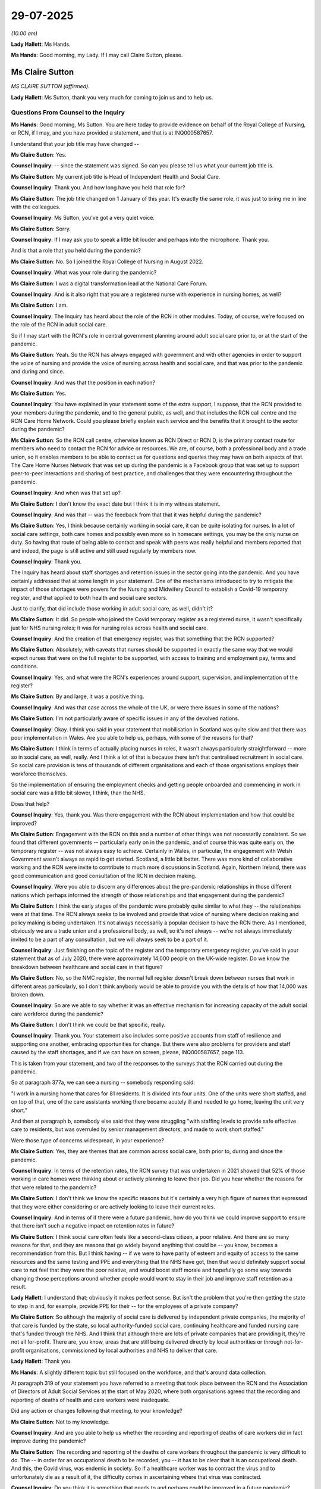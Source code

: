 29-07-2025
==========

*(10.00 am)*

**Lady Hallett**: Ms Hands.

**Ms Hands**: Good morning, my Lady. If I may call Claire Sutton, please.

Ms Claire Sutton
----------------

*MS CLAIRE SUTTON (affirmed).*

**Lady Hallett**: Ms Sutton, thank you very much for coming to join us and to help us.

Questions From Counsel to the Inquiry
^^^^^^^^^^^^^^^^^^^^^^^^^^^^^^^^^^^^^

**Ms Hands**: Good morning, Ms Sutton. You are here today to provide evidence on behalf of the Royal College of Nursing, or RCN, if I may, and you have provided a statement, and that is at INQ000587657.

I understand that your job title may have changed --

**Ms Claire Sutton**: Yes.

**Counsel Inquiry**: -- since the statement was signed. So can you please tell us what your current job title is.

**Ms Claire Sutton**: My current job title is Head of Independent Health and Social Care.

**Counsel Inquiry**: Thank you. And how long have you held that role for?

**Ms Claire Sutton**: The job title changed on 1 January of this year. It's exactly the same role, it was just to bring me in line with the colleagues.

**Counsel Inquiry**: Ms Sutton, you've got a very quiet voice.

**Ms Claire Sutton**: Sorry.

**Counsel Inquiry**: If I may ask you to speak a little bit louder and perhaps into the microphone. Thank you.

And is that a role that you held during the pandemic?

**Ms Claire Sutton**: No. So I joined the Royal College of Nursing in August 2022.

**Counsel Inquiry**: What was your role during the pandemic?

**Ms Claire Sutton**: I was a digital transformation lead at the National Care Forum.

**Counsel Inquiry**: And is it also right that you are a registered nurse with experience in nursing homes, as well?

**Ms Claire Sutton**: I am.

**Counsel Inquiry**: The Inquiry has heard about the role of the RCN in other modules. Today, of course, we're focused on the role of the RCN in adult social care.

So if I may start with the RCN's role in central government planning around adult social care prior to, or at the start of the pandemic.

**Ms Claire Sutton**: Yeah. So the RCN has always engaged with government and with other agencies in order to support the voice of nursing and provide the voice of nursing across health and social care, and that was prior to the pandemic and during and since.

**Counsel Inquiry**: And was that the position in each nation?

**Ms Claire Sutton**: Yes.

**Counsel Inquiry**: You have explained in your statement some of the extra support, I suppose, that the RCN provided to your members during the pandemic, and to the general public, as well, and that includes the RCN call centre and the RCN Care Home Network. Could you please briefly explain each service and the benefits that it brought to the sector during the pandemic?

**Ms Claire Sutton**: So the RCN call centre, otherwise known as RCN Direct or RCN D, is the primary contact route for members who need to contact the RCN for advice or resources. We are, of course, both a professional body and a trade union, so it enables members to be able to contact us for questions and queries they may have on both aspects of that. The Care Home Nurses Network that was set up during the pandemic is a Facebook group that was set up to support peer-to-peer interactions and sharing of best practice, and challenges that they were encountering throughout the pandemic.

**Counsel Inquiry**: And when was that set up?

**Ms Claire Sutton**: I don't know the exact date but I think it is in my witness statement.

**Counsel Inquiry**: And was that -- was the feedback from that that it was helpful during the pandemic?

**Ms Claire Sutton**: Yes, I think because certainly working in social care, it can be quite isolating for nurses. In a lot of social care settings, both care homes and possibly even more so in homecare settings, you may be the only nurse on duty. So having that route of being able to contact and speak with peers was really helpful and members reported that and indeed, the page is still active and still used regularly by members now.

**Counsel Inquiry**: Thank you.

The Inquiry has heard about staff shortages and retention issues in the sector going into the pandemic. And you have certainly addressed that at some length in your statement. One of the mechanisms introduced to try to mitigate the impact of those shortages were powers for the Nursing and Midwifery Council to establish a Covid-19 temporary register, and that applied to both health and social care sectors.

Just to clarify, that did include those working in adult social care, as well, didn't it?

**Ms Claire Sutton**: It did. So people who joined the Covid temporary register as a registered nurse, it wasn't specifically just for NHS nursing roles; it was for nursing roles across health and social care.

**Counsel Inquiry**: And the creation of that emergency register, was that something that the RCN supported?

**Ms Claire Sutton**: Absolutely, with caveats that nurses should be supported in exactly the same way that we would expect nurses that were on the full register to be supported, with access to training and employment pay, terms and conditions.

**Counsel Inquiry**: Yes, and what were the RCN's experiences around support, supervision, and implementation of the register?

**Ms Claire Sutton**: By and large, it was a positive thing.

**Counsel Inquiry**: And was that case across the whole of the UK, or were there issues in some of the nations?

**Ms Claire Sutton**: I'm not particularly aware of specific issues in any of the devolved nations.

**Counsel Inquiry**: Okay. I think you said in your statement that mobilisation in Scotland was quite slow and that there was poor implementation in Wales. Are you able to help us, perhaps, with some of the reasons for that?

**Ms Claire Sutton**: I think in terms of actually placing nurses in roles, it wasn't always particularly straightforward -- more so in social care, as well, really. And I think a lot of that is because there isn't that centralised recruitment in social care. So social care provision is tens of thousands of different organisations and each of those organisations employs their workforce themselves.

So the implementation of ensuring the employment checks and getting people onboarded and commencing in work in social care was a little bit slower, I think, than the NHS.

Does that help?

**Counsel Inquiry**: Yes, thank you. Was there engagement with the RCN about implementation and how that could be improved?

**Ms Claire Sutton**: Engagement with the RCN on this and a number of other things was not necessarily consistent. So we found that different governments -- particularly early on in the pandemic, and of course this was quite early on, the temporary register -- was not always easy to achieve. Certainly in Wales, in particular, the engagement with Welsh Government wasn't always as rapid to get started. Scotland, a little bit better. There was more kind of collaborative working and the RCN were invite to contribute to much more discussions in Scotland. Again, Northern Ireland, there was good communication and good consultation of the RCN in decision making.

**Counsel Inquiry**: Were you able to discern any differences about the pre-pandemic relationships in those different nations which perhaps informed the strength of those relationships and that engagement during the pandemic?

**Ms Claire Sutton**: I think the early stages of the pandemic were probably quite similar to what they -- the relationships were at that time. The RCN always seeks to be involved and provide that voice of nursing where decision making and policy making is being undertaken. It's not always necessarily a popular decision to have the RCN there. As I mentioned, obviously we are a trade union and a professional body, as well, so it's not always -- we're not always immediately invited to be a part of any consultation, but we will always seek to be a part of it.

**Counsel Inquiry**: Just finishing on the topic of the register and the temporary emergency register, you've said in your statement that as of July 2020, there were approximately 14,000 people on the UK-wide register. Do we know the breakdown between healthcare and social care in that figure?

**Ms Claire Sutton**: No, so the NMC register, the normal full register doesn't break down between nurses that work in different areas particularly, so I don't think anybody would be able to provide you with the details of how that 14,000 was broken down.

**Counsel Inquiry**: So are we able to say whether it was an effective mechanism for increasing capacity of the adult social care workforce during the pandemic?

**Ms Claire Sutton**: I don't think we could be that specific, really.

**Counsel Inquiry**: Thank you. Your statement also includes some positive accounts from staff of resilience and supporting one another, embracing opportunities for change. But there were also problems for providers and staff caused by the staff shortages, and if we can have on screen, please, INQ000587657, page 113.

This is taken from your statement, and two of the responses to the surveys that the RCN carried out during the pandemic.

So at paragraph 377a, we can see a nursing -- somebody responding said:

"I work in a nursing home that cares for 81 residents. It is divided into four units. One of the units were short staffed, and on top of that, one of the care assistants working there became acutely ill and needed to go home, leaving the unit very short."

And then at paragraph b, somebody else said that they were struggling "with staffing levels to provide safe effective care to residents, but was overruled by senior management directors, and made to work short staffed."

Were those type of concerns widespread, in your experience?

**Ms Claire Sutton**: Yes, they are themes that are common across social care, both prior to, during and since the pandemic.

**Counsel Inquiry**: In terms of the retention rates, the RCN survey that was undertaken in 2021 showed that 52% of those working in care homes were thinking about or actively planning to leave their job. Did you hear whether the reasons for that were related to the pandemic?

**Ms Claire Sutton**: I don't think we know the specific reasons but it's certainly a very high figure of nurses that expressed that they were either considering or are actively looking to leave their current roles.

**Counsel Inquiry**: And in terms of if there were a future pandemic, how do you think we could improve support to ensure that there isn't such a negative impact on retention rates in future?

**Ms Claire Sutton**: I think social care often feels like a second-class citizen, a poor relative. And there are so many reasons for that, and they are reasons that go widely beyond anything that could be -- you know, becomes a recommendation from this. But I think having -- if we were to have parity of esteem and equity of access to the same resources and the same testing and PPE and everything that the NHS have got, then that would definitely support social care to not feel that they were the poor relative, and would boost staff morale and hopefully go some way towards changing those perceptions around whether people would want to stay in their job and improve staff retention as a result.

**Lady Hallett**: I understand that; obviously it makes perfect sense. But isn't the problem that you're then getting the state to step in and, for example, provide PPE for their -- for the employees of a private company?

**Ms Claire Sutton**: So although the majority of social care is delivered by independent private companies, the majority of that care is funded by the state, so local authority-funded social care, continuing healthcare and funded nursing care that's funded through the NHS. And I think that although there are lots of private companies that are providing it, they're not all for-profit. There are, you know, areas that are still being delivered directly by local authorities or through not-for-profit organisations, commissioned by local authorities and NHS to deliver that care.

**Lady Hallett**: Thank you.

**Ms Hands**: A slightly different topic but still focused on the workforce, and that's around data collection.

At paragraph 319 of your statement you have referred to a meeting that took place between the RCN and the Association of Directors of Adult Social Services at the start of May 2020, where both organisations agreed that the recording and reporting of deaths of health and care workers were inadequate.

Did any action or changes following that meeting, to your knowledge?

**Ms Claire Sutton**: Not to my knowledge.

**Counsel Inquiry**: And are you able to help us whether the recording and reporting of deaths of care workers did in fact improve during the pandemic?

**Ms Claire Sutton**: The recording and reporting of the deaths of care workers throughout the pandemic is very difficult to do. The -- in order for an occupational death to be recorded, you -- it has to be clear that it is an occupational death. And this, the Covid virus, was endemic in society. So if a healthcare worker was to contract the virus and to unfortunately die as a result of it, the difficulty comes in ascertaining where that virus was contracted.

**Counsel Inquiry**: Do you think it is something that needs to and perhaps could be improved in a future pandemic?

**Ms Claire Sutton**: I think it would need to be improved in a future pandemic. I think it's very important to be able to capture how the workforce are affected by any pandemic situation, and I think that there would need to be thought put in. And, I'm sorry, I don't have the answer as to how it would be done, but I think there would need to be consideration as to how that could be better captured.

**Counsel Inquiry**: Thank you.

Moving on, then, to a different topic, and that's IPC guidance and measures for the sector. You have included in your statement some of the concerns and experiences that the RCN and its members had, including some through the RCN D, the call centre that you mentioned at the start.

So if we could have on screen, please, INQ000587657, page 49, paragraph 173(d) to start with. Thank you.

Again, so these were concerns that were raised by a member working in a care home in England at the very start of the pandemic in March, and they said that:

"[They worked] for a care home and there [was] nothing in place to protect us during this pandemic ... no senior leadership in place, no PPE, no instruction on how to deal with this pandemic or what to do if one of our residents gets symptoms of Covid-19."

Then paragraph (f) -- thank you -- another member said that:

"[They had] been informed that there [would] be masks delivered to the [nursing] home but staff are not to have them unless there [was] a concern of an outbreak within the ... home."

And the member was unsure if they:

"... should be given beforehand to prevent [an] outbreak as the past week, patients have cost and spat on me."

And that was from a member working in a care home in Scotland, again in March 2020.

So again, Ms Sutton, were those reflective of experiences that you heard from your members?

**Ms Claire Sutton**: Yes.

**Counsel Inquiry**: I'd like to turn to look at some of the guidance in a little bit more detail, if I may. The first guidance issued by Public Health England for social or community care and residential settings on Covid-19 was on 25 February 2020. And that recommended that the best way to reduce any risk of infection for anyone is avoiding direct or close contact, within 2 metres, with any potentially infected person.

Are you able to tell us how practical it was to implement that advice and to avoid close contact with a potentially infected person for nurses providing care in the adult social care sector?

**Ms Claire Sutton**: Impossible. You can't provide care, direct care and support, to individuals if you can't get within 2 metres of them. These are some of the most vulnerable people in society who have really high care needs, and in order to be able to provide that care to those people, you would need to be able to be in close proximity to them.

**Counsel Inquiry**: It also advised in that guidance on 25 February that face masks did not need to be worn unless an individual was infected and it had been advised by a healthcare worker.

Are you able to help us as to whether there was sufficient access to tests at this time to know if the care worker or recipient of care was positive for Covid-19?

**Ms Claire Sutton**: It was very difficult to access tests at that time. This was also around the time that there wasn't the understanding of asymptomatic transmission, so in order to be able to be access a test you had to be able to answer a series of questions that demonstrated you had particular symptoms in order to be able to get an appointment to go and get a test. To then go and get that test, you would have to go to a test site that, in the main, you had to drive to. Many people working in the social care sector don't have access to a car, they're not able to drive to a test site to be able to get it. The distance to travel to some of these test sites was lengthy. I can recall myself needing to access a test around this time, and I live in Southport and was sent -- they wanted to offer me an appointment at a test site in Blackpool, which as the crow flies is about 7 miles, but it's well over an hour's drive.

So there were a number of different barriers in place that made it extremely difficult for people to be able to access testing at this time.

**Counsel Inquiry**: Finally the guidance said this, which you've included in your statement as well:

"It [remains] very unlikely that [people] receiving care in a care home or [in] the community will become infected."

So if I may, what were the RCN's views on this statement being included in the guidance at this time?

**Ms Claire Sutton**: I don't know how they could possibly have said that, how somebody living in a care home would be less likely to contract it than somebody living in any other setting. It just didn't make sense, in terms of that guidance.

**Counsel Inquiry**: And to your knowledge, did that pose any risks or cause any issues for staff trying to implement the guidance?

**Ms Claire Sutton**: Yes, because if the guidance is suggesting that it's a low-risk environment but you feel that it isn't and you're struggling to access things like PPE, those things add up to making for a very difficult situation for an individual nurse who is wanting to implement that guidance, or a manager, an operator of a care home who is wanting to implement it to keep their staff and their residents safe.

**Counsel Inquiry**: The next guidance from Public Health England was published 11 days later on 13 March 2020.

If we may have it on screen, please. It's INQ000325233, page 3. It's at tab 9, should you need it in the bundle.

Now, this guidance recognised that much of the care delivered in care homes will require close personal contact. There was a change in the guidance there.

And if we can go down to page 4, please, it recommended that:

"Staff should use personal protective equipment (PPE for activities that bring them into close personal contact ..."

Then just further down the page 4 -- thank you -- it said that no PPE was required unless the care worker or recipient of care was symptomatic.

Was the RCN consulted or engaged by Public Health England or DHSC around this time to provide any expertise or input into the guidance?

**Ms Claire Sutton**: I'm not aware, but it may be something that a colleague could answer.

**Counsel Inquiry**: Thank you. Looking, then, at this advice, was it clear enough for those that were trying to implement it on the ground, as we've just discussed, as to when and what PPE they should in fact wear?

**Ms Claire Sutton**: No, because it still refers to not requiring PPE if an individual is asymptomatic. It refers to the use of things like fluid repellent masks and face coverings, but it doesn't acknowledge other aspects of care that may be delivered. So it's certainly still not clear enough and specific enough for the care sector, for the reality of what happens. And although it does recognise in this guidance the -- that care is delivered in close proximity to individuals, it still stated that if an individual is asymptomatic, that PPE wasn't required.

**Counsel Inquiry**: Now, that's obviously focused more on care homes, and just staying with the chronology, you have explained in your statement that the RCN was invited by the Academy of Medical Royal Colleges to comment on PPE guidance for secondary care, again produced by Public Health England, and that's at the end of March 2020, so a couple of weeks on now, and at may help to have you are response to that on screen.

So that's INQ000587657, page 54, paragraph 189 -- thank you. You say:

"The RCN was astonished at the limited nature of the draft revisions of PPE guidance in that it continued to apply to acute hospitals only. The RCN highlighted the absence of consideration for those nurses and healthcare assistants working in the community to the CNO [Chief Nursing Officer, I assume, for England] via email on 28 March 2020."

So in the RCN's view, was there adequate guidance for staff working in the community at this time?

**Ms Claire Sutton**: No. So at this point the guidance was very tailored towards acute hospital settings, so it didn't recognise social care and other community settings.

**Counsel Inquiry**: Did you raise those? Obviously you raised them with the Chief Nursing Officer for England; did that get any response?

**Ms Claire Sutton**: Not that I'm aware of.

**Counsel Inquiry**: So approximately a month later, on 27 April 2020, was the publication by Public Health England of how to work safely in domiciliary care guidance. Can you recall whether that allayed your concerns about any gap in the guidance?

**Ms Claire Sutton**: I don't know. It may be in my witness statement, I can't recall that.

**Counsel Inquiry**: Okay. That's fine. Just returning, then, for a moment, to earlier in April 2020 and dealing with the topic of asymptomatic transmission and infection which you've referred to. You say in your statement that the RCN highlighted the emergence of evidence suggesting Covid-19 was being transmitted by asymptomatic carriers with Health and Safety Executive at the start of April 2020. Do you know if that was also raised with the Department of Health and Social Care and/or Public Health England in the context of the adult social care sector at that time?

**Ms Claire Sutton**: I think it was. I think one of the issues that came up quite a lot is that we would raise things but we wouldn't necessarily receive acknowledgement or receive a response to things that were being raised. So we were quite persistent in raising things, and certainly in the written evidence, we have provided many examples of where we have raised things with various departments, but we haven't always, to the best of my knowledge, received a response to that, but then there have been changes to guidance subsequent to it. So there is at least hope, I think, that our concerns were being addressed and I appreciate that at the time everybody was incredibly busy and probably didn't necessarily have time to be replying to emails.

**Counsel Inquiry**: Perhaps a broad question, but are you able to help us as to when the RCN says that the risk of asymptomatic transmission should have been included in the guidance?

**Ms Claire Sutton**: A specific date?

**Counsel Inquiry**: Well, is it earlier than in fact the period that we're talking about?

**Ms Claire Sutton**: It was very early on in the pandemic that we raised those concerns. I think it was even prior to March that asymptomatic transmission was very clearly becoming apparent through the evidence, and that that didn't seem to be getting taken on board.

**Lady Hallett**: What about the issue that age was very much a risk factor? And obviously an awful lot of people in care homes are likely to be of a particular age. Was that an issue that the RCN raised, and therefore you oughtn't just to be looking at acute health settings because of the age being such a predominant risk factor?

**Ms Claire Sutton**: We raised that. We raised about -- around other demographics. We raised around demographics of the workforce, because certainly the social care workforce is a slightly older workforce, and therefore at increased risk.

The social care workforce is also more diverse, in terms of minority ethnic groups than general population, and we raised that because the minority ethnic groups were also groups where the risk factors were increased.

So we were constantly raising these various risk factors and issues.

Nursing is an evidence-based profession, and the evidence was all pointing towards these various risk factors, including the asymptomatic transmission.

**Ms Hands**: Thank you.

Just finally this on this topic: do you know if the RCN are working with UKHSA now to develop IPC guidelines for the sector in case of a future pandemic?

**Ms Claire Sutton**: I'm certainly not, or --

**Counsel Inquiry**: Not aware?

**Ms Claire Sutton**: Well, I'm not aware and I'm certainly not working with anybody, but we do have a professional lead for infection prevention and control, so if that was ongoing at the moment it would more than likely be that person who would be doing it. So I can certainly find out for you.

**Counsel Inquiry**: Thank you.

Are you aware as to whether the RCN and its members had a relationship with health protection teams during the pandemic?

**Ms Claire Sutton**: The RCN has regional offices and there will be areas of the country where there are stronger regional relationships. And health protection teams are, in the main, regionally based, so there will certainly have been areas where there was stronger relationships than in other areas. But I think that's probably quite indicative of many things.

**Counsel Inquiry**: Do you know whether they were overall supportive and helpful in helping, kind of, care home providers but also staff implementing guidance and undertaking risk assessments where that was advised in the guidance?

**Ms Claire Sutton**: I think, again, that was quite regionally inconsistent. So there were some areas where the support for implementation of the guidance was very strong and there were some areas where maybe it was less strong. And I think that this was one of the reasons why having really clear guidance that was produced from the centre was so important, because having regional inconsistencies around the support to understand the guidance just makes it even more confusing and muddies the water even more.

But in the absence of having very clear, very tailored guidance, there was certainly value from where there were strong working relationships with regional and local health protection teams.

**Counsel Inquiry**: And just bringing these two topics of the workforce and IPC together, I'd like to ask you a little bit about training and education for the workforce in this area.

You say in your statement that the care home sector was unprepared psychologically and physically for the realities of residents and staff becoming infected and how this might be managed in a largely unqualified workforce with limited IPC expertise, education, resources and equipment, including the use of PPE. And you have also included the results of an RCN survey which showed that only 52% had reported receiving training on what standard PPE to wear, and when.

In your view, was there sufficient training on the use of PPE for nurses working in adult social care before the pandemic?

**Ms Claire Sutton**: For the use of PPE for the care that they were delivering day in, day out, yes, probably. But this was a very, very different situation.

And I think the context of what social care is, it's an individual's own home. And whether that is receiving care in their own place of residence, where -- through domiciliary or home care, or living in a care home, they're not acute hospital settings. So you would use PPE if you had an outbreak of something like norovirus, but you wouldn't routinely be using high levels of PPE. So there wouldn't be lots of routine training in the use of PPE in a hypothetical respiratory pandemic situation.

So, no, it probably wasn't adequate, but yes, it probably was adequate for the amount -- for the levels of care that were going on day to day.

And I realise that's a very vague answer. I'm sorry.

**Counsel Inquiry**: Do you think it would be helpful to have that training embedded in normal times, in preparation for a future pandemic, should there be one?

**Ms Claire Sutton**: Absolutely. I think that would be a really good thing to have for future pandemic preparedness. To have that background knowledge of what you may have to step up and roll out quite rapidly to have that background knowledge and training in place would be very beneficial.

**Lady Hallett**: To cope with a pandemic which may have a virus with different characteristics, the training is going to have to be "This is what you're going to have to do for this kind of virus. This is what ..."?

**Ms Claire Sutton**: Potentially, yes, and I don't think it needs to be particularly extensive training but I think there needs to be a basic background level of training and understanding, and then the ability to roll out rapid training. It's so difficult to be able to predict what any future pandemic characteristics may be like but there does need to be a background level, I feel.

**Ms Hands**: And would you include domiciliary carers in that as well?

**Ms Claire Sutton**: Absolutely. They are a fundamental part of social care.

**Counsel Inquiry**: One of the packages that was introduced in England around May 2020 was the Enhanced Health in Care Homes package which delivered additional IPC training for every care home from the NHS. Do you know if the RCN was consulted or involved in the implementation of that programme?

**Ms Claire Sutton**: I think we have been involved in Enhanced Health in Care Homes throughout. Again, this was another thing that, it is centrally created but the delivery of it is delivered within individual locales. So there is kind of -- it isn't necessarily a hundred per cent consistent, that delivery across every area.

**Counsel Inquiry**: A topic that the Inquiry has heard much evidence about over the last few weeks is that of movement of staff between care homes --

**Ms Claire Sutton**: Yes.

**Counsel Inquiry**: -- and to a much lesser extent, in domiciliary care.

In the first -- in the early guidance from Public Health England on 13 March 2020, which we were looking at before, the guidance was for care homes to share the workforce between providers and services. Do you know if the RCN had any views on that at the time that it was published?

**Ms Claire Sutton**: I think the concerns that the RCN has around that are twofold. One the, kind of, infection prevention control aspects of it, the professional nursing aspects. But also, the fact that, as I mentioned earlier, social care employers make up tens of thousands of different organisations, with tens of thousands of different sets of pay, terms and conditions for their workforce. So it isn't necessarily feasible to expect individuals to be working across different employers as well as different workplaces.

**Counsel Inquiry**: And you have referred in your statement to some of the concerns that you had around proposals to regulate movement between care settings. Could you perhaps just explain to us what were some of the practical difficulties in reality that you saw with those proposals, were they -- should they be implemented?

**Ms Claire Sutton**: So the social care workforce is predominantly female, it's made up of many people who have part-time contracts or zero-hours contracts. People may have multiple roles at different employers. And some of this is by choice, because that fits in with an individual's work-life balance. They choose to have jobs where they may work some days at one care home, an evening at another.

Within the NHS, for example, it's really common for people to turn up at work and be told "Ah, we're overstaffed on this ward, please can you go and cover the shift on the other ward."

That's the same level of movement of staff as people going from a care home to another care home. But the guidance was to restrict that movement between care homes, which isn't feasible for the workforce, and ultimately risks leaving individual recipients of care without their care being delivered.

**Counsel Inquiry**: You have referred already today to some of the issues around access to PPE and, indeed, you've included many examples in your statement -- you've also included, sorry, many examples of around when you raised those concerns, both centrally, with central government, and local government and public health as well. So can you help us with whether those concerns led to any changes or improvements in access to PPE?

**Ms Claire Sutton**: I don't know whether we could attribute us raising our concerns to changes that were made in accessing PPE. I think there were changes that were made and those changes that -- were made after we'd raised concerns. But whether or not we could confidently say that was as a result of what the RCN did, I don't know.

**Counsel Inquiry**: You have also included in your statement the results of the April 2020 PPE survey by the RCN, which received around 1,300 responses from adult social care, in which approximately 58% of respondents said that they had felt pressured to care for a patient without adequate PPE.

So do you think there was adequate access to suitable PPE available in the care sector during that period of time in the first wave to allow staff to follow the guidance that we've been discussing?

**Ms Claire Sutton**: No, definitely not. I think -- we have numerous stories, numerous examples, many of which, as you mentioned, have been included in the witness statement, of members reporting that they were unable to have access to adequate PPE. So I think the voices of our members very much would say: no, there was not adequate PPE available at that time.

**Counsel Inquiry**: In terms of improving access, you've provided a couple of examples of how it improved in the devolved nations. So, in Wales, you've referred to the establishment of cells by the Welsh Government assisting with access. And in Scotland, the introduction of the Social Care Triage Hub. So, in both of those examples, how did they improve access? And, in future, do you think that they could be introduced sooner to make sure that there's access at an earlier date?

**Ms Claire Sutton**: I think in both of those examples, and in examples in England as well, with having central procurement, they certainly improved the situation, and definitely, the sooner the better.

Put most simply, the way they improved it in the main is that they helped individual care provider organisations to be able to be overcome the issues that arise of just not having the buying power. If you are a small care provider or care home fighting in a market to be able to procure PPE when the other people that are trying to buy the same PPE are a massive NHS trust, you don't have the buying power to be able to be do it. And the cells, triage system and central procurement routes went some way to overcoming that.

**Counsel Inquiry**: And is it right that you have recommended that adult social care should be considered in pandemic stockpiles, or that there should be a system by which the care sector can rapidly access sufficient PPE in a future pandemic?

**Ms Claire Sutton**: Absolutely.

**Counsel Inquiry**: Moving on then, if I may, to testing.

What were some of the barriers or issues that your members faced with access to testing, and how did that compare to those that were working in the NHS, perhaps?

**Ms Claire Sutton**: So, as I mentioned earlier, the ability to be able to access a test was very difficult. Members working in the NHS were able to access tests through their occupational health, through their hospitals, in the main, if they worked for an NHS trust with a hospital base.

So it was just very, very difficult for members of the social care workforce to be able to access tests. In fact, in order for them to be able to access tests, in the main, bar a few exceptions where some NHS trusts did open up their testing groups to social care staff, social care workforce was accessing tests in exactly the same way that the general public were.

**Counsel Inquiry**: And you have recommended that there be parity of testing in the care sector with that of the NHS in your statement; is that right?

**Ms Claire Sutton**: Absolutely.

**Counsel Inquiry**: Just staying on the topic of testing for a moment, and I'm at paragraph 100 of your statement should it assist you, but on 16 April 2020 the RCN asked the Care Inspectorate Wales to launch a review into actions taken or not taken in relation to care homes. And they responded about a week later, indicating that although it was not within their gift to secure testing, they had been seeking testing for residents and staff in care homes for several weeks.

Firstly, are you able to help us with what led to the RCN requesting that review?

**Ms Claire Sutton**: Reports from members.

**Counsel Inquiry**: And were you satisfied with that response?

**Ms Claire Sutton**: I don't ... the response wasn't ideal, but the response was honest, so they provided a response. It's better than nothing.

**Counsel Inquiry**: I think you've explained how, in September 2020, concerns around access to availability of testing continued, so is it fair to say that the situation didn't improve until later on in 2020, in Wales?

**Ms Claire Sutton**: It took a long time for it to improve, and I think where it did improve, it improved slowly.

**Counsel Inquiry**: Moving on to a different topic, and that's DNACPRs and advanced care planning.

Now, is it right that the RCN was involved in a UK Government Ministerial Oversight Group on DNACPRs and advanced care planning from around June 2021?

**Ms Claire Sutton**: Yeah.

**Counsel Inquiry**: Did your involvement in that group make any meaningful difference or see any changes in those areas and can you provide some examples of the issues that were discussed?

**Ms Claire Sutton**: I don't know particularly whether it provided any meaningful impact. I can certainly find out for you. Obviously, it pre-dates my time at the RCN.

I think certainly in terms of DNACPRs, we were able to communicate the -- what we were hearing from our members. We didn't hear widespread reports of DNACPRs from our members, but there are -- there are many potential reasons why that might be, and I mean, they probably are in the realms of hypothesis really, but residents certainly of care homes where nurses are delivering care are people who are often very frail and often possibly are approaching the end of their life anyway. So the people with the highest need and, therefore, probably most likely to already have a DNACPR in place, would be residents of the services where our members are more likely to be working.

So it wouldn't be abnormal for our members to be seeing quite high levels of DNACPRs in their day-to-day roles.

**Counsel Inquiry**: And for that reason, do you think it would have been helpful to have that sort of involvement in such a group earlier on in the pandemic?

**Ms Claire Sutton**: I think so, definitely.

**Counsel Inquiry**: The Inquiry has heard through its Every Story Matters about the integral role of district nurses in delivering end-of-life care at home during the pandemic.

We don't need it on screen, thank you.

So this was -- that was one of the quotes, but thank you.

Was there a change in responsibility for nurses in care homes and district nurses in delivering end-of-life care, including, for example, administering medication or facilitating access to healthcare during the pandemic?

**Ms Claire Sutton**: I mean, I think nurses working in nursing homes are very used to delivering end-of-life care for individuals. Residents of care homes without nursing would be probably calling upon usually NHS nurses, so district and community nurses, to provide that support. And I think that there were certainly times when it was difficult for health professionals to be able to attend in some social care settings because of restrictions that were put in place.

**Counsel Inquiry**: Do you know if the RCN was approached either by central or local governments or care and nursing homes directly to provide training to staff who were being asked to take on more clinical responsibility?

**Ms Claire Sutton**: I don't, but we do produce lots of training resources, educational resources, and many of those resources are available to all nurses and nursing support workers, not just RCN members. So we do make a lot of our training and resources available for people to access without having RCN membership.

**Counsel Inquiry**: Professor Sleeman and Professor Barclay, experts to the Inquiry, have explained how training on end-of-life and palliative care for nurses is not mandatory once qualified, and that training is essentially up to local arrangements and funding dependent.

So do you think embedding such training for all care professionals in preparation for a future pandemic would be beneficial?

**Ms Claire Sutton**: Absolutely.

**Counsel Inquiry**: Lastly on this topic, the RCN, with Marie Curie and other organisations, developed an end-of-life community charter in March 2020. Which included ethical guidelines for best end-of-life and palliative care during the pandemic. What led to you developing those principles in the charter?

**Ms Claire Sutton**: The voices of our members, the clear need for that to be provided so that our members and the wider workforce were equipped with the best guidance and knowledge to be able to provide and deliver the care that they were doing.

**Counsel Inquiry**: And to your knowledge, was it used in practice?

**Ms Claire Sutton**: I think so, yes.

**Counsel Inquiry**: Moving on to a different topic, and that's staff pay.

So, in the RCN survey undertaken in 2020, this topic was covered, and 48% of nursing staff working in the sector said that improved sick pay or leave would have made them feel more valued, and 89% of black and 78% of Asian respondents working in adult social care were worried about their financial circumstances, and that was higher than those working in the NHS.

So were concerns raised by the RCN around Statutory Sick Pay for those working in the sector and perhaps the impact that that had on self-isolation decisions?

**Ms Claire Sutton**: Yes, we raised that.

**Counsel Inquiry**: Do you feel they were listened to and acted upon?

**Ms Claire Sutton**: Um ... possibly. It's -- as I mentioned earlier, it's very difficult to say because obviously this was a very rapidly changing time and -- and things were changing. And it would be fantastic to be able to sit here and say: we said this, therefore this change happened. It must have been because we said it. But actually, I suspect lots of people were raising the same concerns at the same time, and I hope that our voice was a part of what caused changes to happen.

**Counsel Inquiry**: The Inquiry has heard how a statutory sick pay scheme in Wales was introduced later than the rest of the UK. Did you hear any concerns about that specifically?

**Ms Claire Sutton**: Yes. So we had members contacting us throughout, expressing their concerns about their worries, about their financial situation, and we were continuously raising this with all four governments to try to contribute to the discussion to improve the situation for the social care workforce.

**Counsel Inquiry**: And then in regard to the Infection Control Fund in England, in your experience, was there widespread access to the fund for those actually on the ground, and was it effective, essentially, in limiting staff movement?

**Ms Claire Sutton**: I think it was very difficult for people to access it. It was a very complicated process for people to be able to access it. And I think that the limiting of staff movement, as I've mentioned, isn't always necessarily feasible, and I don't particularly think that the fund was easy for the workforce to be able to access to support that.

**Counsel Inquiry**: And then in regards to psychological support for the workforce, you have set out a number of initiatives and guidance in your statement that was issued nationally during the pandemic, to support adult social care staff with mental health and wellbeing. You have also said that access to a support package from the government for adult social care staff was later than that for the NHS; is that right?

**Ms Claire Sutton**: It was.

**Counsel Inquiry**: And in September 2020, the RCN called for access to support and counselling -- sorry -- to continue. Did it in fact continue?

**Ms Claire Sutton**: RCN's counselling service, or ...?

**Counsel Inquiry**: Sorry, no, that was around the support package that was provided.

**Ms Claire Sutton**: I don't know to what length that continued. I know that there was certainly some, again, regional differences. So some areas the NHS opened up their services to, to social care employers and workforce within their locations. I think that certainly there was a point when NHS could access things quite readily, and it was very difficult for social care staff to be able to do that. There was access to -- there was a particular app that had been developed that people could access. You needed an NHS email address to access it. So whilst nobody explicitly said you couldn't have it, and in fact people were saying yes, you can have it in social care, but it was just so difficult to access, that it just became an additional barrier.

So I think that -- we talk about having an integrated health and social care system. The Department of Health and Social Care oversees both aspects and working together to provide that support for individuals, but the equity of access seems to be so difficult to get on a level playing field that I think that needs to be considered for future. How would that be opened up to ensure that the 1.6 million people in social care can access the same as the 1.4 million people that work in the NHS?

**Counsel Inquiry**: I think another framework or area of support where it was also rolled out in adult social care after the NHS was the Adult Social Care Risk Reduction Framework. Now, this was intended for employers to support vulnerable workers but also to encourage employees to make decisions about their risk of infection and possible adverse outcomes from Covid-19. And I believe the RCN was asked to review drafts of the framework in around May 2020.

Are you able to help us with what feedback you provided, and whether that was reflected in the final framework?

**Ms Claire Sutton**: Certainly we fed back that initially it was very acute hospital focused, and that it needs to be -- needed to be much more recognising of the diverse settings across health and social care, in order to be of use for the workforce.

**Counsel Inquiry**: And do you think that was achieved in the final version of the framework?

**Ms Claire Sutton**: It was better.

**Counsel Inquiry**: Do you know whether it was widely used or accessed?

**Ms Claire Sutton**: I don't know whether it was widely used or accessed but I suspect that that would probably be the authors of it might be the best place to answer that.

**Counsel Inquiry**: The RCN produced a Covid-19 workplace risk assessment toolkit, not until December 2021, so sometime after. Was that for use in adult social care as well?

**Ms Claire Sutton**: Yes. So, I think, although that launched quite late, that was the -- a culmination of lots of other things that were launched iteratively throughout the process, that was kind of pulling it all together into a very neat toolkit that indeed continues now.

**Counsel Inquiry**: And was that produced in response to what you were hearing from your members, as well?

**Ms Claire Sutton**: Absolutely, and in the absence of very clear, straightforward guidance that was applicable to relevant settings from other sources. We were producing our own guidance and, as I say, by December 2021, had collated that into the toolkit.

**Counsel Inquiry**: You have set out number of recommendations in your statement and we have already discussed a few today. Are there any others that you wish to draw to our attention this morning?

**Ms Claire Sutton**: I think for me, if I could wish for three things for the next pandemic -- because it will happen -- parity of access, equity of access, to training, to testing, to PPE, to ensure that health and social care are on an equal footing.

That the workforce capacity, whilst it is outside of the scope to be able to fix it here, if there is more recognition of the social care workforce, then there may be more sharing of that expertise across the settings. Yeah.

**Ms Hands**: Thank you.

My Lady, those are my questions -- (overspeaking) --

**Lady Hallett**: Thank you very much, Ms Hands.

I think the first question is Ms Campbell, who is just there.

Questions From Ms Campbell KC
^^^^^^^^^^^^^^^^^^^^^^^^^^^^^

**Ms Campbell**: Thank you, my Lady, and thank you, Ms Sutton.

I ask questions on behalf of the Northern Ireland Covid Bereaved Families for Justice, and my question focuses of the issue of communication between you and your colleagues and the Northern Ireland Department of Health. And so it's important that I should preface the question with the reference that's in your statement, we know, and also in your evidence this morning, that generally communication between the Department of Health and the RCN, or your colleagues in the North, was positive. In fact, at times, you indicate it was excellent, particularly I think at the early stages of the pandemic?

**Ms Claire Sutton**: Yes.

**Ms Campbell KC**: But at paragraph 433, towards the end of your statement, and you're dealing at this point with autumn 2020, you refer to a series of lack of responses from the Northern Ireland Department of Health to your colleagues, the Independent Sector Nurse Managers Network, ISNMN, about concerns around two things. The first was the changes to the testing regime in care homes which had come in without any engagement, you indicate, with care home representatives on 3 November 2020.

And in relation to that, you indicate that there had been correspondence issued I think on 6 November, followed up on 9 November -- sorry, of December, followed up again on 7 January 2021, and no response received. Do you recall that aspect of your statement?

**Ms Claire Sutton**: Mm-hm.

**Ms Campbell KC**: And you also referred to correspondence around the same time and queries about the care home implementation arrangements, which required care homes to provide monthly updates on the implementation of guidance, including Care Partner guidance, which we know was issued around this time. And there was correspondence on 15 October, 22 October, 30 October, 1 December, and attempts to arrange a phone call on 15 December which were ultimately unsuccessful.

So, against a background of positive communication at earlier stages, do you agree that, firstly, these issues of testing in care homes and the implementation of arrangements around Care Partner guidance were not just interrelated but were amongst the most pressing issues facing staff in care homes in autumn 2020 as we go into the second wave?

**Ms Claire Sutton**: Absolutely. And the Independent Sector Nurse Managers Network is a group of RCN members who are independent sector nurse managers, so they are managers of nursing homes, and they were very much telling us that those were issues at that time.

**Ms Campbell KC**: And they were issues of such significance that your colleagues in the Independent Sector Nurse Managers Network might reasonably have expected replies and engagement from the Department of Health; is that right?

**Ms Claire Sutton**: Yes.

**Ms Campbell KC**: Well, how do we interpret, then, the non-response that you indicate that there was? Does it reflect that around this time there was insufficient engagement on these important issues from the Department of Health?

**Ms Claire Sutton**: Certainly that lack of response shows that, yes.

**Ms Campbell KC**: Do you know whether a response was ever received in a constructive way around either of those two issues, the testing and the implementation of Care Partner guidance?

**Ms Claire Sutton**: I don't personally, but I can certainly find out.

**Ms Campbell**: Thank you.

Thank you, those are my questions.

**Lady Hallett**: Thank you, Ms Campbell.

Now it's Mr Stanton, who is over there.

Questions From Mr Stanton
^^^^^^^^^^^^^^^^^^^^^^^^^

**Mr Stanton**: Thank you, my Lady.

Good morning, Ms Sutton. I ask questions on behalf of the Covid-19 Bereaved Families for Justice Cymru. I have questions on two topics, both specific to Wales.

First, at paragraph 208 of your witness statement you state that:

"... there were initial difficulties engaging with the [Welsh] Government ..."

And that's something that you'd mentioned earlier already in your evidence.

And:

"... that it very much seemed that care homes were a second thought after the NHS in Wales."

Again, something you've dealt with already.

Are you able to give an indication of the action taken by the RCN to encourage the Welsh Government to treat care homes as a higher priority, and of any responses you received from them?

**Ms Claire Sutton**: So we did -- the director for RCN Wales did write multiple times to the Welsh Department, and to the best of my knowledge, at times did not receive responses. I think that we were very, very keen, and pushing often to be included in conversations, and certainly once the cells were created, there was more interaction there, but yeah, I don't know -- does that help?

**Mr Stanton**: Yes, it does. And is that the nature of the initial difficulties that you mentioned, or is that something separate?

**Ms Claire Sutton**: No, I think that is the nature of it. I mean, I think it's very difficult, because obviously, the context is that at the time, everybody is so incredibly busy and everything is changing all the time. But it still requires that engagement with, you know -- we are the voice of nursing. We can be there to represent the issues that are facing the profession, and our membership in particular, and it did feel to the organisation at times that it was really pushing on a locked door. And it took persistence to be able to get through that.

**Mr Stanton**: Thank you. That's helpful.

The second topic concerns the suspension of inspections, and at paragraph 100 of your statement you refer to a request made by the RCN on 16 April 2020 to Care Inspectorate Wales to carry out a lessons-learned exercise once suspended inspections had been resumed to identify best practice and avoidable harms. However, Care Inspectorate Wales declined to do so.

Having regard to the suspension of inspections and the subsequent refusal to carry out a lessons-learned exercise, do you think Care Inspectorate Wales provided sufficient oversight of care homes in Wales in order to safeguard residents' rights and quality of care?

**Ms Claire Sutton**: I think the initial suspension of inspections, that decision was made based on risk, and the risk to individuals residing in care homes and working in care homes, but also the risk to inspectors of going across multiple locations.

I think key is that declining to address the lessons learned, and to analyse the success of that. And I think that you need to be able to do that in order to be able to learn from something, you have to be able to reflect upon it and learn whether it was the right decision, and -- so yeah.

Does that really answer your question?

**Mr Stanton**: Yes, it does. Thank you very much.

Thank you, my Lady.

**Lady Hallett**: Thank you, Mr Stanton.

Next, I think we have Mr Straw, who is that way.

Questions From Mr Straw KC
^^^^^^^^^^^^^^^^^^^^^^^^^^

**Mr Straw**: I don't know if my microphone is working at the moment, I'll just wait for it to come on. Ah, there we go. Thank you.

Ms Sutton, I represent -- I represent John's Campaign The Patients Association, and Care Rights UK.

At paragraph 383 of your statement you share stories about staff stepping in for families at the end of life, and, for example, and I quote:

"What I as a nurse struggled with most was when we had people approaching the end of their life, we were the only source of comfort and support they had in between attending to our other residents. We were the only ones allowed to be there to hold their hands, to tell them it was going to be okay and we also had the duty to convey information to family members who were left helpless at home, standing at their loved ones' windows in all weathers, not being able to say a proper goodbye to tell them they loved them and hug them one last time."

Do you agree that meaningful contact with loved ones at the end of life should have been facilitated to mitigate these difficulties caused to nurses as well as the serious harm caused by the separation to the dying person and their loved ones?

**Ms Claire Sutton**: Definitely.

**Mr Straw KC**: Can you helpful us with what specifically should have changed to better facilitate that contact? Was the a problem with the guidance being too restrictive or how it was interpreted? Or what should have changed?

**Ms Claire Sutton**: I think nurses are very good at carrying out risk assessments, and I think had the -- had there been flexibility in the guidance to enable nurses to be able to ascertain whether a visit at that time was safe and could be facilitated, then nurses would have been ideally placed to be able to make those decisions with the best interests of those residents, their loved ones, and their staff in mind.

**Mr Straw KC**: So could they have been in a good position to do the balancing exercise between the harms, on the one side, caused -- that we've -- that are explicit in the quote that you have in your statement, against the risks from Covid and so on that there might be of allowing visitors?

**Ms Claire Sutton**: Yes, and I think it would be individualised to each person. You would make that risk assessment for that individual resident in their situation rather than blanket decisions.

**Mr Straw KC**: Thank you.

A different topic. I'd like to ask about people providing essential care, so as distinct from social visitors. Would you agree that an essential carer should have been treated as part of the care team and therefore have always been given access to the person they cared for?

**Ms Claire Sutton**: Yes.

**Mr Straw KC**: And how could that have been better facilitated?

**Ms Claire Sutton**: Again, I think nurses are ideally placed to be able to make risk assessments and be able to facilitate things in the safest possible way in that individual setting. Care homes, for example, are all different. Some of them are huge, purpose-built buildings. Some of them are very small, converted Victorian homes. The nurses, the managers, the people who are operating those services are the people who know that building, they know their residents, they know their staff, and they are able to make a decision to be able to facilitate things in the safest possible way to the best outcomes for their individual residents that they're supporting.

**Mr Straw KC**: One factor that my clients have drawn attention to in this context is that if an essential carer is allowed in, that takes the burden off other staff or other nurses. Again, would that be something that nurses would be in a position to assess and understand and balance?

**Ms Claire Sutton**: Yes.

**Mr Straw KC**: At paragraph 393 of your statement you identified problems in some Scottish care homes, for example you referred to a 16-bed dementia unit where staff shortages and high agency usage caused things like lack of continuity, poor handovers, concerns about compromising person-centred care. If essential care supporters had been given access and treated as members of the care team, would that have alleviated some of the pressures that you've described?

**Ms Claire Sutton**: It may have done.

**Mr Straw KC**: Were these issues in Scotland representative of broader experiences reported to you by your members?

**Ms Claire Sutton**: It it's certainly something that members did report across the UK.

**Mr Straw KC**: And did the -- in response to this type of feedback, did the RCN take any action? And if so, what was that action?

**Ms Claire Sutton**: We did report the thoughts and the expressions of our members to the respective governments, and we did make it clear that, you know, nurses are really well placed to be able to support these things happening in a safe way.

**Mr Straw**: Okay, those are all my questions. Thank you very much.

**Lady Hallett**: Thank you very much, Mr Straw.

I probably shouldn't say this, but if only so many more witnesses just said "yes" or "no" to a question. Thank you very much indeed for your help, Ms Sutton. It has been extremely helpful.

I know at times you've apologised if you'd not known the answer. I promise you, I'd far rather have that response, "I don't know" or -- rather than people making confident assertions which aren't based on evidence.

So it has been extremely helpful. Thank you for the help that you've given to the Inquiry and for coming today, and thank you to any help -- I don't know if colleagues helped you prepare your statement?

**The Witness**: They did.

**Lady Hallett**: And thank you to them as well.

**The Witness**: Thank you.

**Lady Hallett**: Very well, I shall return at 11.30.

*(11.13 am)*

*(A short break)*

*(11.30 am)*

**Lady Hallett**: Ms Paisley.

**Ms Paisley**: My Lady, the next witness is Helen Wildbore.

Ms Helen Wildbore
-----------------

*MS HELEN WILDBORE (affirmed).*

**Lady Hallett**: Thank you for coming to help the Inquiry, Ms Wildbore. I hope we haven't kept you waiting.

**The Witness**: No.

Questions From Counsel to the Inquiry
^^^^^^^^^^^^^^^^^^^^^^^^^^^^^^^^^^^^^

**Ms Paisley**: Thank you for attending to give evidence today and for providing your witness statement dated 2 December 2024. And that statement has been co-signed by Rachel Power on behalf of the Patients Association and Julia Jones on behalf of John's Campaign; is that correct?

**Ms Helen Wildbore**: It is, yeah.

**Counsel Inquiry**: Can I deal, firstly, please, with the broader overview of the three organisations, noting of course that there is a lot more detail provided in your statement.

You are Director of Care Rights UK, which was formerly the Relatives & Residents Association, which is a charity focusing on the rights of people in care. Throughout the pandemic, you state, "our small team worked tirelessly to provide support and share the voices of people seldom heard and raise their issues and concerns."

You also explain that Care Rights UK has an advice line and through that, it was in direct contact with individuals at the sharp end of the pandemic which has given Care Rights UK a unique insight into the experiences of families dealing with Covid-19 and measures taken to manage it.

Can you please assist us with whether your organisation had a focus on any particular nation during the pandemic, and if that is still the focus today?

**Ms Helen Wildbore**: So when we were the Relatives & Residents Association, during the period that the Inquiry is interested in, we were focused on England. As Care Rights UK we now have expanded our focus to be UK-wide.

**Counsel Inquiry**: Can I just ask you to keep your voice up ever so slightly? I don't know if it's possible -- maybe if the microphone could come further forwards.

**Ms Helen Wildbore**: Is that better?

**Counsel Inquiry**: That's better. Thank you.

Would it be fair, then, to say that your evidence has been informed by many real-life accounts of people drawing on care and their loved ones throughout the pandemic?

**Ms Helen Wildbore**: Yes. So you mentioned we're a small team. At the time we had two advisers running our advice service. We handled around 2,000 calls and emails, with bespoke one-to-one advice for people, providing further support as requested, as needed, around kind of letter writing, et cetera, and for some people we supported them for many months, sometimes years, as the issues persisted.

And we would hear from people every day, who were facing the anxiety, the trauma, of what was happening in care settings, mostly hearing from the relatives and friends of people supporting people needing care but sometimes directly from people using care services directly, and it was so difficult in preparing this to try and think of which stories to share with you, which voices to share, because every day we were hearing the devastation and the loss and the irreparable damage that was happening inside care settings.

**Counsel Inquiry**: And we'll go through a number of the voices that you have shared.

In respect of the co-signatories to the statement, Julia Jones is the co-founder of John's Campaign, and John's Campaign, their initial focus was to ensure that the family carers of people with dementia in hospital were always welcome to support them, and it now campaigns for a legal right to a personal care supporter for every individual and its values are: get it right for dementia and you get it right for everyone. And it continues to support vulnerable people and their families within the health and social care system; is that correct?

**Ms Helen Wildbore**: It is, and we are campaigning with them for that change in the law around a right to a care supporter. It's a joint campaign alongside rights for residents.

**Counsel Inquiry**: And Rachel Power is the Chief Executive at The Patients Association. That was founded in 1963, and it's an independent charity campaigning for improvements in health and social care for patients. It's dedicated to supporting the rights and interests of all patients and their families?

The first topic I'd like to ask you about, please, are the three organisations' major concerns regarding the adult social care sector going into the pandemic. And in your statement, at paragraph 25, you explain that the structure of adult social care in the UK is complex, confusing, and not fully understand (sic) by those who work in the sector, let alone those who rely on it or make policy in relation to it.

What concerns did this give rise to, insofar as how your organisations felt that decision makers would be able to understand the sector and make key decisions in respect of it?

**Ms Helen Wildbore**: So we had a lot of concerns before the pandemic, during the pandemic, after the pandemic, about the lack of understanding of social care, from the very top of government through the Civil Service. The sector is hugely diverse, both in terms of the types of care settings, people getting support in care homes, supported living, support in their own home, rehab centres, et cetera. But it's also very diverse in terms of the people who need support, and that diversity spreads across the type of support that they need, as well as age and the different needs that people have, very individual needs.

And from our perspective, as well as our co -- Core Participants, we support people to navigate through that maze of -- most people don't think about social care until they need it, and often when they need it they can be in a point of crisis, with lots of emotions running around. People can often feel a lot of fear about the future in social care. But also, from the kind of relatives' and friends' perspective, of the people supporting that person needing care, there can be a lot of guilt, around they might have been providing that care themselves as a family carer up until that point. And I think the pandemic just made all of that a lot worse. And I think the guidance that we saw coming out during the pandemic really just demonstrated that lack of understanding of the sector.

**Counsel Inquiry**: And do you think understanding the complexity of the sector is something that needs to be focused upon in pre-pandemic planning, for example, and should there be more engagement with stakeholders at the stage before the pandemic actually hits?

**Ms Helen Wildbore**: Absolutely. And I don't think you can understand social care until you understand what it's like to be a person who is relying on social care and relying on care and support services to live an independent, dignified life. And so I think there needs to be much more understanding within the government and within the Civil Service, and I think that involves training for those -- for the people who were making those policy decisions that have such an impact further down the line on people's lives.

And I would say part of that training should be very hands-on, practice based, and it should involve speaking directly to people who are using and relying and drawing on care and support services, and the family and friends, about what that feels like and how those policy decisions do impact them.

**Counsel Inquiry**: At paragraph 28 of your statement you confirm that Carers UK estimated that by June 2020 there were a total of around 13.6 unpaid carers. Going into the pandemic, what do your organisations feel were the main risks surrounding unpaid carers and how they may be impacted by the response to the pandemic?

**Ms Helen Wildbore**: I think our concerns about what were happening to unpaid carers were very similar to our concerns about what was happening to people who are drawing on care and support services, in that it was very clear that people -- that lack of understanding of the sector that I spoke about, and how that impacted the policy decisions that were being made and the guidance that was being written, we were concerned that there was a huge gap between what was happening at government level to make those decisions, without people in those rooms who really understood social care -- and I know other witnesses have spoken to that, about the representation of social care when those decisions were being made -- and what that meant for the people on the ground who were either relying on care and support to live a dignified life, and the people supporting them at home, family carers, to live a dignified life, and the gaps that they were having to fill that were left by neglect of social care over many years, by many different governments, the lack of support for people who need care and support, and the lack of support for those family carers.

And I think we saw that play out during the pandemic, and we saw the devastation that is caused when you don't understand a sector, you're making decisions about that sector that you then don't follow through and monitor what's happening on the ground, and the impact of those decisions, and you're not talking to, engaging with, or even listening and hearing people who are at the very sharp end of those poor decisions.

There was very little engagement with people directly who were being affected, and even when they raised their voices through organisations like myself and the other campaign groups, the stories were there. The impact was there. We knew what was happening and they were shouting about what was happening, but still it didn't lead to any change in policy. It didn't lead to any change in even understanding about the sector.

**Counsel Inquiry**: And just two more points on going into the pandemic, please.

At paragraph 32 you explain that all three organisations had concerns that social care has traditionally been viewed as isolated from and separate to, healthcare services, and concerns were also held regarding the prioritisation of healthcare over social care.

How do your organisations feel that that affected the early response of decision makers in the pandemic?

**Ms Helen Wildbore**: I think the focus seemed to be on institutions and I think that led to a lot of very poor decisions being made, and that had a terrible impact on the ground for people who were relying on care and support services.

**Counsel Inquiry**: Is it possible to, perhaps, give an example --

**Ms Helen Wildbore**: Yes.

**Counsel Inquiry**: -- of one of those poor decisions, please?

**Ms Helen Wildbore**: So I think the messaging around "Protect the NHS" led to policies that were detrimental to people needing care. It put people's lives at risk, for example the decision around discharging people from hospital into care settings without testing. And I think what was lost sight of was the fact that these services exist to serve people, and in future, a change that is definitely needed is a focus on people not institutions, and a focus on the people who are most at risk, and the kind of services and support that they need, and how those services need to protect them.

And again, I think engagement with people who have experience of those services, and social care needs to be as highly valued as NHS and health services, and there's lots I can say about that, in terms of the reform that's needed of social care, but I think we were coming into the pandemic in such a poor place with social care. And that -- those problems just got worse during the pandemic, and we still see them today.

**Counsel Inquiry**: Can I just pick up on the point you raised about "Protect the NHS" and the messaging. Do you think, then, it would be useful going forwards if there were similar-sized campaigns that focused on the care sector or do you think joint campaigns may be a way forward? So specifically on messaging, how could that be addressed?

**Ms Helen Wildbore**: I think the messaging needs to focus on the people. It shouldn't have focused on any institutions because, as I say, those institutions are only there to serve people. The whole point of the NHS and the whole point of care services is to support people to live well and to support them with problems that they have with their health and any kind of support needs that they have around care. So it should never be about the institutions. It should be a focus on why they exist.

**Counsel Inquiry**: Just finally on this point, your statement outlines that for years your organisations have worked to emphasise the importance of including those who draw on care in the very decisions that will impact upon them and affect them, and equally the significance of including their relatives or representatives in those conversations. Had there been a greater focus on person-centred care and had it been more recognised, are there any particular decisions that you think may have been different?

**Ms Helen Wildbore**: Well, what we saw was that person-centred care was just completely lacking in the approach that was taken to the pandemic. Person-centred care is about treating people as people, and not as objects to be moved around, not as statistics, and I'm afraid that was the approach we saw that was taken during the pandemic, and I think the public health response failed to see people as holistic people in terms of their holistic health and wellbeing, and there was far too much focus on protection from the virus without balancing that against the protection that was needed from the very measures that were being put in place to manage the pandemic. And I think there was a kind of lack of understanding of the support that loved ones provide.

So guidance that was saying, from March 2020, to stop all visits from family and friends, but then couriers -- in the guidance it said that couriers were still allowed to visit as long as they washed their hands. I mean, the lack of understanding of what that caring role is and how it's fundamental for that to continue. And other guidance was making exceptions for that. We saw in hospital guidance that there were exceptions for family carers and there were exceptions around if a person would experience distress without, you know, the support of their carer.

And it was far too late in the pandemic that we finally saw that coming in, in guidance for care services -- around, I think it wasn't until December 2020 that it first recognised essential carers, and then the essential caregiving role didn't come in until March 2021 which was a whole year after the pandemic had started.

**Counsel Inquiry**: I want to ask you more questions about that in detail, but just before we move to that topic, can I ask some specific questions, please, about the work that Care Rights UK was involved in during the pandemic, and we've already touched upon the advice line at the start of your evidence and you've explained that that was a vital source of support for people.

Was Care Rights UK able to take those accounts and feed them into the government at all?

**Ms Helen Wildbore**: So we were trying. So I have some -- I pulled out some -- to remind myself before this, I pulled out some of our engagement. So we -- the former Care Minister came and gave evidence to the Inquiry and said that there was no representation for people in care during the pandemic. And I think that just speaks to the kind of lack of awareness of the sector because, as we've seen during this module, there were organisations providing that voice. They just weren't engaged with. And so from our perspective, as we were then The Relatives & Residents Association, we had been around for 30-odd years providing that advice service for older people needing care, and we had been writing to the government and the regulator from quite early on in the pandemic, in May 2020, and it wasn't until John's Campaign took legal action against the government guidance and as part of that -- dropping that legal action, they insisted that the government listen to and engage with us.

So at that point we were finally asked to join the Covid Adult Social Care Working Group of stakeholders in the summer of 2021.

**Counsel Inquiry**: If I could just pause you there, in fact, that's my next question. I understand it was quite late, in fact, during the pandemic that Care Rights UK were involved. Can you provide a broad overview of that group? Was it useful, would it be useful for the future?

**Ms Helen Wildbore**: So my understanding was that that group had only been set up to deal with the pandemic, and then it ceased. I can't remember when it ceased, but I can provide dates because I've got an email trail with me pleading with the government not to close that group because at that point when they closed it, there was still guidance that was still having a terrible impact on people's lives in adult social care.

**Counsel Inquiry**: And that's something you touch upon --

**Ms Helen Wildbore**: Yeah.

**Counsel Inquiry**: -- in fact, I think, in your statement for anyone listening.

Was it effective while it lasted?

**Ms Helen Wildbore**: So when I joined by the summer 2021, my reflections of it are that by that stage risk-averse approaches had already been so embedded across the approach to the pandemic that it took immense efforts to get even small changes and even small shifts in approach.

So if I could just give an example, there's an iteration of the government guidance, it was being reviewed in October 2021, of the visiting guidance -- and remember, by that stage, in October 2021, most of the country was back to normal. And I was asked to review that -- changes to that guidance, and I totted it up. In total I made 62 comments on what I thought was inappropriate and wrong with that guidance. Ten of those were where I thought it was discriminatory and I pointed out to them where it had the potential to breach Equality Act, Human Rights Act. There were four instances in that guidance where there were blanket approaches still being taken. There were six instances where the guidance was actually taking us backwards rather than forwards, and in 15 places the guidance was contradictory to either something else in that same version of the guidance or something else that they -- in different versions of guidance.

And my overarching comment at that stage was that a massive overhaul to that guidance was needed, given where we were with the rest of society and other restrictions being lifted, the country almost being back to normal. And I said it needed to start from the place, from an approach of focusing on rights and focusing on wellbeing, with infection prevention control measures obviously added in where they were necessary and proportionate to identified risks. And that was because we needed to -- a shift in approach and we needed to delineate that shift in approach to end what we were seeing of closed cultures that had kind of been developed and embedded during the pandemic.

There was some improvements that were made as a result of that, a kind of clearer focus on autonomy and rights, but it was a constant battle. And though, in the next version of the guidance, I think it was in November, the very next month, we were asked to look at something in the guidance again, and there was a positive piece in the guidance that had been taken out, even though I pleaded with them to keep it in around if people have capacity to make decisions to go out and leave their care home, they couldn't be stopped from doing that without a kind of legal framework to do that.

And so we -- I -- there was a sort of persistent request to the Department of Health and Social Care to meet their own legal obligations under the Equality Act, under the Human Rights Act.

**Counsel Inquiry**: And can I just ask, in the event of a future pandemic, how do you think it is that we can ensure that the voices of the sector are heard? So is it through working groups? Is that the way to do it? Are there any other ideas your organisation has?

**Ms Helen Wildbore**: Well, I think what was useful about the working group was that it gave the government and it gave the policymakers a route through to the sector to hear what was happening on the ground, and to hear the reality of what it's like to be at the tail-end of the decisions they were making.

So I think those kinds of routes definitely are good, and that's why I wanted it to continue at least until the guidance had fallen away and there were no longer restrictions on people relying on care services. As long as the group has proper representation on it.

I mean, there were -- we weren't invited until the summer of 2021, and we were only invited as a result of John's Campaign insisting that we be engaged. There was no representation from people who were relying on services directly, or their families. It all came through organisations. And I think -- so the structure and the make-up of the group needs to be correct for that to, you know, to -- for it to do its job properly. But also how that group operates and at what points it's brought in to engage, so that it's not too late to have any kind of impact on what the guidance said, but also that the experts' voices on that group are listened to and respected, and action is taken as a result. If I could just give you an example of that?

**Counsel Inquiry**: I'm just conscious I have a lot of topics that I wish to explore with you, but I do have another question if I can.

**Lady Hallett**: Just before you ask it -- I know you've got a lot to tell me, and I do understand, but we're okay for time today so if could ask you to speak more slowly.

**The Witness**: Sorry.

**Lady Hallett**: It's all right. You're not the first and I've no doubt you won't be the last witness.

**Ms Paisley**: In respect of the evidence that that group was receiving, one of the things you note is that a member of SAGE in that group said that there was an evidential black hole around the impact of isolation, that the harm was overwhelming. What more could have been done to collect evidence to provide to that group by the government, in your view?

**Ms Helen Wildbore**: Yes, so that was as a result of us consistently asking to see that evidence. So we had actually submitted a rewrite of the guidance to the stakeholder group, which started from a position of: these are the rights, these are the lawful restrictions that can be put on their rights, these are the infection prevention control measures that should be in place as a precaution.

That was supported by several members of the stakeholder group, including the organisations you've heard from already, National Care Forum, National Care Association, as well as Care England and Ark(?), from the provider side, and the Alzheimer's Society as well. That was rejected within 40 minutes of me submitting it to the department, which is not long enough to even talk about it with your civil servant -- you know, your civil servant colleagues, let alone present it to a minister as an approach that was supported by so many of those voices in the stakeholder group.

And that's what I mean about those voices. If you're going to collect those people around the table, and hear from them, you have to respect the views and the suggestions that they make to you.

And as a result of that, the response we got back said that they -- the clinical evidence, the clinical advice wouldn't support that kind of "light touch" approach, is what we were told it was, even though it was based on legal duties that were in place at the time.

And then, as a result of that, we then requested the evidence. We said "Well, are you actually collecting evidence of the harm being caused by isolation?" We were constantly told that they were taking advice on the clinical evidence around the harm of Covid, but we were constantly asking "Well, are you balancing that against the harm of the restrictions that are being put in place?"

And that's what led to the SAGE colleague coming to one of those meetings and admitting that.

And I think they -- there wasn't enough being done to hear those types of stories. Whether there was data, whether it was kind of statistical, hard data or not, there was certainly story after story that we were hearing, that our colleagues were hearing, other organisations were hearing. And we were getting them out there, we were putting them in the media, we were inviting to the government, to the regulator, telling them these stories and these examples. And they weren't heard.

So there was plenty of opportunity for them to stop and take stock of the impact of those restrictions.

**Counsel Inquiry**: And can I just move on, please, to a slightly different topic. In your statement you say there were very few other sources of support as key agencies and professionals who had legal duties to protect those in receipt of care stepped back. And you discuss the CQC, who paused routine inspections.

What were the concerns about the lack of routine inspections during the pandemic?

**Ms Helen Wildbore**: I mean, we had concerns about the CQC's approach to its regulatory regime before the pandemic, I should say that. But what we saw during the pandemic was the CQC abdicating its responsibilities, pausing those regular inspections, which actually never properly returned and that led to the Secretary of State recently calling them "not fit for purpose". But that vital role of the regulator in maintaining minimum standards was so important during a time of crisis because that's when the people using and relying on those care and support services really needed them the most. And it left people at risk, people who were at risk of abuse were abandoned when the services and the systems designed to protect them backed away, CQC, as well as safeguarding teams. People at risk of neglect, when we saw services stretched, I mean, staffing issues were a problem before the pandemic, got much worse during the pandemic itself, when people were themselves going off sick, and at the same time, care workers were being asked to fill the gaps left by other services when health professionals, et cetera, stayed away.

But also the vital role of the regulator in monitoring those sort of everyday indignities that wouldn't be as serious as abuse or neglect, but they're sort of what it's like to be on the tail end of a poor culture, that has been a poor culture over many years.

**Counsel Inquiry**: And you explain, in fact, that your organisation wrote to the CQC a number of times to express your disappointment with their role during the pandemic, and the CQC has provided a supplemental statement to the Inquiry, and at paragraph 14 -- and just for reference it's INQ000587795, but I don't need to have it on screen, thank you -- it says they sent a number of letters in response, and they say that those letters clarified how the CQC was continuing to monitor and inspect:

[As read] "... how we were sharing information and data within the sector, and the support that we were providing, and in our 20 May 2021 letter, we also provided clarity on our role in relation to visiting in care homes."

Did their responses allay your concerns or did you continue to have concerns throughout the pandemic?

**Ms Helen Wildbore**: They didn't allay our concerns at all. I'm afraid their responses were dismissive. We would send them evidence of harm alongside those letters, which as I said, seemed to make no difference. They were defensive. They read as almost CQC trying to justify their actions, trying to justify their position, and there was a massive focus on what they couldn't do, as opposed to what they could do, and we had actually set out in our letters requests for them to be proactive and to actually take some action to try to represent the voice of the sector, but also to ensure that the sector was meeting its legal obligations.

And that's what CQC is there to do. Those minimum standards are set down in law, in their regulations. And I think the response was also quite submissive. I think there was -- the public health voice seemed to dominate, and I think -- I've got an example in terms of the -- at a time, I said CQC -- during a crisis, those minimum standards become so important because it was also at a time when family and friends who were there to support people relying on care services couldn't be there to carry out their normal role of the eyes and the ears on ground, to spot concerns, and the guidance that CQC issued alongside the government guidance, we were really worried that that was encouraging breaches of its own regulations as well as breaches of legal rights.

So they had, in their guidance in May 2022, so again the country is back to normal, and guidance at the time -- government guidance at the time said that there was -- let me start again.

So there was the government guidance around isolation after hospital appointments in May 2022. There was no reference in CQC's guidance to person-centred care. There was no reference to the need for individual assessments, and what was most concerning about that to us was that it was in a section of CQC's guidance which said it was best practice, good practice, and that was inconsistent with the government guidance at the time, which had been updated weeks before that, which obviously creates lots of confusion for people.

So that's what we wrote to the CQC about. One of our letters was specifically about that guidance, and they did amend it and they said in their letter they were going to amend it, but there were still concerns around how it was amended. It was still encouraging breaches of those regulations in sections that were called "good practice" and we actually wrote back to the CQC privately to offer to help them to rewrite the guidance, but that wasn't taken up.

**Lady Hallett**: Can I just -- I'm sorry to interrupt.

Can I just go back to points you may have heard from other witnesses. I do understand the concerns about suspension of inspections, of course I do. Obviously, as you say, you haven't got the usual eyes and ears because you haven't got other visitors, you haven't got health professionals, you haven't got family carers, and the like. But as far as the CQC were concerned, it was a balance of risk, wasn't it? It was a balance of risk, obviously to their inspectors going into the care homes but then a balance of risk, the risk of infection to residents and to staff in care homes.

I appreciate that you think they took the -- that they weighed up that risk wrongly, but presumably you accept that they were right to balance the risk?

**Ms Helen Wildbore**: Absolutely balance the risk. That's what everyone was trying to do. I think what they did was they put too much focus on the risk of -- that the pandemic posed whilst at the same time not putting enough focus on the risk that those restrictions and the measures that were taken in response to the pandemic posed.

They didn't seem to factor very much at all in the approach, and I think what that led to is a sort of -- we ended up in a kind of upside down world where non-statutory guidance was given precedence over legal rights, and I think CQC's response shows that the government's approach, you know, to the way it managed the pandemic shows that there wasn't enough focus on the harms that were being caused by the restrictions put in place, and -- of course you reduce footfall, of course you do that, and of course you use infection prevention control measures to protect people and take precautions.

But I think, from our perspective, there were certain bottom lines that should never have been crossed and I think health practitioners backing away, safeguarding teams backing away, the pause on routine inspections, all of that left people at risk. And I think what I'm saying is there hasn't been as much focus as there should have been on that risk and on the harm that that caused.

And I think ...

**Lady Hallett**: Can I just pursue, while you ponder what you were going to finish your answer with, yes, by not having the safeguarding teams and the CQC routine inspections, it put people at risk. But again, that is a question of the balance of risk.

And as I understand it -- and don't think this is necessarily my view, I'm just putting forward the other side of the argument -- as I understand it, at the time when inspections were suspended, the focus was then on stopping this virus running through the entire country causing how many -- goodness knows how many deaths and how much suffering, and of course nobody knew then how long it was going to last.

And so if you're then balancing the risk of neglect or abuse against the risk of a fatal virus getting in a care home where there are many vulnerable residents, isn't that a fair balancing of the risk at that time? I appreciate you may say it went on too long, I do understand all of that, but when the decision was actually taken?

**Ms Helen Wildbore**: And you can see in the early stage of the pandemic and the fear of what this pandemic could do, and the people who were most vulnerable in terms of older people, disabled people. So I don't envy them at all making these difficult decisions, and I have a lot of empathy for the decision makers who were having to weigh up that balance. And you're right, we didn't know how long it was going to go on. We didn't know -- but we could look to other countries to see what was happening and we had seen what was happening in Europe and other parts of the world, and I think there wasn't enough of a kind of learning of lessons from what was happening around the world, but also, a learning of lessons from what was happening here, around how long that was going on for.

And so yes, CQC paused routine inspections at the beginning thinking they were doing the right thing in terms of not spreading the virus, not taking more risk into those kinds of settings, but the longer that went on, the more that other risk of the isolation of people in those care settings became far too great.

And even at that stage, there didn't seem to be a change in approach. And even CQC saying that they were using -- they were focusing on risk, they were trying to balance those risks but they were also focusing on care settings and people most at risk, well, how were they doing that? How were those judgments being made at a time when people in care settings were unable to be with their vital support networks that they're used to, who, for people who might have communication difficulties, might not ever be able to speak out about concerns that they had about their care, particularly around abuse or neglect.

They -- it will -- all those other professionals are not there to be the eyes and the ears, when families and friends are not there to be the eyes and the ears, you're only relying on whistleblowers and on people themselves speaking out about their poor care, and how -- the barriers that people had around that, if they even had the ability to speak out about poor care. Do they have a phone in their room? Could they call CQC directly? Did they -- you know, how were they ever going to speak out about that themselves, and having the confidence to do that, when the person that you're complaining about is the person who is providing you with very intimate personal care?

And the fear that people have -- this is a consistent theme on our advice line, before the pandemic, during the pandemic, and today -- is the fear that people have of raising concerns and issues about their own care, or on behalf of a loved one, because of a fear of what will happen, repercussions, the fear that the care will get worse, or that they will be -- they will face restrictions around visiting. People can be -- often we hear people being evicted for raising too many concerns about their care.

**Lady Hallett**: I think we've moved beyond my question now. I'll hand back to Ms Paisley.

**The Witness**: We have, sorry.

**Ms Paisley**: Thank you, my Lady.

Can I change topic then, please, to essential caregivers. What is the significance of the role of an essential caregiver and what are the risks for individuals in receipt of care if they don't have that support?

**Ms Helen Wildbore**: So can I focus first on the role of an essential caregiver? I think the use of the word "visiting" has -- misses the many, many roles that a person plays when providing support to somebody in a care setting.

It's not only about company and companionship and love, but the many roles that a relative or friend might take in terms of a carer. They might themselves get involved in providing that care.

As we've said, they're the voice, they're the eyes, the ears, the advocate for that person, raising concerns on their behalf. They might be the only person that that person would tell if they were in pain or if they were at risk of poor care.

They provide -- they are the memory of that person. They prove a link back to, you know, previous homes and relationships. They might be the translator for that person. They can pick up queues and signs, particularly if somebody is no longer able to verbalise. They can pick up when someone might be in pain or when there might be something that they're trying to communicate.

And so that essential support is -- can be practical but is also emotional, and I think what we've been calling for in terms of the right to a care supporter is not about visiting; it's about the kind of vital support that people have from the person who knows them best and the person that they have chosen to be there, to be their eyes and their ears and their voice when they need it.

And so the kinds of roles that people were playing during the pandemic, and before and today, support -- with eating, for example. So there was someone we supported, a woman called Rosemary, who -- her husband used to go into a care home to support her to eat, six hours a day. When he was refused access, even though he brought his own PPE to try to, you know, follow the IPC measures, Rosemary refused to eat and drink, and he told us that she starved herself to death.

As I say, there are many roles that people play supporting people to live well with dementia, for example. So one of the people we supported, Helen, would go in and see -- when she was allowed in, to see her mum, and provide that stimulation. She had taught herself what -- how to support somebody to live with dementia, and so she would play music and songs that would remind her mum of previous times, and hold her hands, albeit with gloves on, just to provide that kind of physical contact that can be so important for people with dementia.

**Counsel Inquiry**: And if I can just -- I think you've, actually, in fact, answered my second question, which was the risks, but I think you've covered that in the evidence you've given.

In the event of a future pandemic, then, does your organisation believe essential caregivers should be able to continue attending a care home or a care setting under all circumstances?

**Ms Helen Wildbore**: So I think of course you, in a future pandemic, you reduce the footfall, and we're not saying open door policy. And like I say, what we're calling for is not about visiting; it's about vital support. So what we're saying is that people should be able to nominate a person or, potentially, if there is different support they get from different people, multiple people, who they should never be isolated from, because what that person is providing them is so vital for their care and support that they should be seen as part of the care team. They should be their partners in care. And they should be treated in the same way as a care worker would, with all of the same precautions around testing and PPE, et cetera.

**Counsel Inquiry**: And did any nation in the UK, that you're aware of, get this right, or is any nation taking steps that you think are adequate in respect of essential care?

**Ms Helen Wildbore**: Well, we did have essential caregivers written into the guidance eventually, and I know that happened across in Northern Ireland, as well, and across other parts of the UK. What we're saying is that guidance was not enough. We saw so many people who were refused an essential caregiver even when it was in the guidance. In fact, one woman, Ann Ablett, she asked for -- to be the essential care supporter for her mum when that was allowed in the guidance. She was refused, and then when she came back to them and said this is what's in the guidance, she tried to push that, her mum was evicted from her care setting and, actually, her mum passed away before that eviction notice could take place.

But what -- we saw huge variety and variation in the response to that being in the guidance. Many care settings welcomed essential caregivers in, recognising that they played that vital role and, in fact, some care settings had never stopped people performing that role from visiting because they recognised the mental health implications and the kind of the physical health implications of cutting people off from that essential support.

But for other settings we saw huge problems with the essential caregiver role only being in guidance, and so that's why we're calling for a legal change for it to be a legal right, and we, as a response to our campaigning, the government -- previous government -- brought in a new fundamental standard on visiting, so Regulation 9A is now a new fundamental standard.

**Counsel Inquiry**: Can I ask you, then, a question about Regulation 9A, please, and the Inquiry heard evidence from Michelle Dyson about that. Is that a positive step and do you have any -- does your organisation have any comments or concerns?

**Ms Helen Wildbore**: It's very welcome, and it should always have been a fundamental standard.

Visiting and contact and companionship with the people that you want to maintain relationships with in health and care settings is absolutely vital and it should always have been a fundamental standard. But what we see is huge problems with that on the way that's being implemented on the ground now.

So Regulation 9A has been in force for a year, it came in in April last year, and from what we hear, through our advice services, is that that is not working. So we are supporting people who are still facing restrictions on visiting, and they're trying to use Regulation 9A to challenge those restrictions and being told by the care provider that they don't need to follow that.

So if it's not working now, it's -- what's going to happen if there is a future pandemic? And if there is a sort of crisis point, I fear the same will happen as with the rest of the fundamental standards that just went -- fell by the wayside when the pandemic hit.

And so the issues we have around Regulation 9A is that it's -- it's not guaranteed. It relies on the CQC monitoring it. CQC can't investigate individual complaints. And the CQC's own evidence to this Inquiry said that it was too difficult for them to monitor breaches of visiting guidance.

So we need a shift. We need a culture shift and we need to shift the power back to the person, and allow them to choose for themselves, to nominate who that care supporter is, and that will respect their autonomy and their choices around whether they want one or not, and if so, who it is.

And then it will shift the power back to the person as opposed to it being, as it is at the moment in the regulations, a duty on providers that is monitored by CQC. This will be a legal right that sits with the person.

**Counsel Inquiry**: Can I change topic again, please.

And I appreciate the significance of giving a voice to those that you represent, but if I could invite you not to use full names, if you can just use first names, if at all possible, please.

**Ms Helen Wildbore**: Sorry, sorry.

**Counsel Inquiry**: Now, Care Rights UK undertook a survey on healthcare experiences of those living in care homes during the pandemic. You explain that this was undertaken in May 2023, but it was carried out with the aim of collecting information on the healthcare experiences of people in settings during the Covid-19 pandemic with the benefit of hindsight.

And you say that these findings illustrate what you were hearing day in, day out, through your advice line.

Now, your statement deals with the requirements at points in the pandemic for mandatory isolation following visits to healthcare facilities outside of the care home upon a resident's return, and you say this had a chilling impact upon people's ability to access healthcare. And one example is a response to the survey which said:

[As read] "Mum delayed going for X-ray until after Christmas. She would have been isolated over Christmas 2021 for 14 days. She was in considerable pain and her mobility was affected."

And so did your organisation hear evidence that people were effectively having to choose between being isolated on one hand or living in pain on the other?

**Ms Helen Wildbore**: Yes, we did. And that led to impossible decisions for people about whether they would seek health support that they clearly needed.

There's another example of a woman in a care setting begging their daughter not to remind care staff about appointments for cancer, because they were so anxious about isolation that would result from that. And I think there should never have been blanket rules. Blanket rules by their very nature are not human rights compliant. They don't take into account individual needs and the needs for those individual assessments that are so important.

All of this should have been done on an individual basis with an assessment of risk, both the risk of Covid as well as the risk of harm from isolation. And precautions like testing, PPE, et cetera, can be used in both the health setting where they're getting their health needs met, and in the care setting when they return, to manage those risks.

**Counsel Inquiry**: So, in the view of your organisation, it may be that isolation might be appropriate where there are risks but there should be steps taken, such as testing and PPE, to try to mitigate those risks and reduce the length of isolation. Would that be a fair summary?

**Ms Helen Wildbore**: Yes, although I do have some concerns about the blanket use of isolation, and I think that's -- we heard so much harm that was being caused by those isolation measures, not only after visits out, including health appointments, but also when care homes had outbreaks and went into lockdown, homes went into isolation, visiting was restricted again.

And those isolation periods caused untold suffering to people around -- so we have people who said that they were longing for some wallpaper to look at so they didn't have to look at white walls. People told us "I'm barely existing."

There were people who were self-harming, withdrawing and hitting themselves in frustration, biting their arms because they couldn't verbalise their distress. People who were strapped in their chair for 14 days. We supported somebody whose food was left on trays outside their room, and so they didn't eat, and their family had to move him from that care home.

**Counsel Inquiry**: And so this is the significance of assessing in each case, then, in the view of your organisation undertaking a risk assessment tailored to the individual?

**Ms Helen Wildbore**: Absolutely.

**Lady Hallett**: Sorry, just pausing there. Again, I'm not saying this is my view, I just want to put to you something just in case, because I have to consider all arguments.

If you're the hospital giving somebody an appointment and you've got all sorts of measures in place to try to stop the transmission of this deadly virus, how do you carry out an individual risk assessment for the individual in a care home when it comes to working out how or when they should isolate or for how long? I just don't understand how a system that was creaking, as we know, to cope with this deadly virus, how the individual hospital is meant to carry out the risk assessment and not insist on having a 14-day isolation period? And it wasn't, of course, just people in care homes, and the like, in receipt of care who were subject to breaches of their rights; we all were, because we were all told we had to do things that normally our rights would be protected.

So I'm not understanding how it would work. That's all.

**Ms Helen Wildbore**: Yeah, so I think that's a really good example of where a health service and a care service have to work together. It may be impossible for a health practitioner to assess that person over a screen or over the phone to assess the risk for the hospital themselves, and that's where the relationship with the care workers comes in, in terms of carrying out that risk assessment. They know the person, they're providing that support to that person every day.

Involving that person in that risk assessment is absolutely vital, hearing their voice, hearing what impact that's going to have on them in terms of the impact on their health of not receiving that support, but also the impact if they are asked to isolate for 14 days afterwards. Involving the person's family or, you know, their chosen representatives in that conversation too, to help make a decision about what is best for that person, as, at the same time, trying to protect the health workers, the care workers who are going to be supporting that person, but the other patients and the other people living in that care setting as well.

And I think we didn't see any of that. We didn't see people being involved in those risk assessments, and we didn't see the voice of people supporting them, their family and friends, who, like I say, for people who are non-verbal, for people who have difficulty communicating, those people can pick up on those signs and those little cues that people give, to assist health and care workers with that, and I think too often people, relatives and friends are seen as part of the problem rather than being part of the solution. And --

**Lady Hallett**: Yes, thank you.

Sorry, I'm going to hand back to Ms Paisley.

**Ms Paisley**: Thank you.

Can I please ask some more questions about the survey and some of the responses you received. And so can I have on screen INQ000273449, please, at page 13. And this is in respect of end of life. And so the experiences of those in receipt of care and their loved ones' experiences. And just to read some of these responses: "Great distress to us both. Still upset by the memories of those difficult last months of her life. Not even allowed an end-of-life visit. The manager told me 'she's close to the end of her life but not quite there yet'. On a video call my mum pleaded with me to visit. Video calls were very difficult as she couldn't see or hear properly." Another one reads: "An unhappy and difficult death. Anguish for family, lasting trauma."

"Dad died without good end-of-life support. I experienced PTSD."

"Devastating impacts, no support to me as the person having to face such horrific circumstances alone and no support for my mum stuck in a room dying alone. The carers don't have time for emotional support and especially when they were dealing with 22 other deaths in the rooms around them."

At paragraph 124 of your statement, you explain even when guidance did allow visiting, some care providers enforced stricter restrictions than required by the relevant guidance at the time, including because terms such as "end of life", which allowed for exceptional visiting, were not clearly defined. What is the importance of properly defining terms such as "end of life", and do you think that that had an impact upon some of the responses that we've seen here?

**Ms Helen Wildbore**: Yes. I think, for me, this one of the most inhumane aspects of our response to the pandemic. The lack of palliative and end-of-life care led to unnecessary suffering, and trauma for loved ones who were witnessing that suffering. People dying alone and being denied a dignified death because of isolation from loved ones until it was too late. And the cruelty of allowing end-of-life visits and then, when they happen and the person rallies because their loved ones are there, those visits being withdrawn again. And that terrible -- the emotional rollercoaster you go through as the person who is dying but also the person who is there to say goodbye.

So that happened to someone we were supporting, Lesley, who had been in care for seven years, and her husband John supported her to eat and drink, and he was allowed end-of-life visits but then they were withdrawn when Lesley started to eat and drink again when she responded positively to him being there. And John described that as unbearable.

And for the people who are left behind, the bereaved families, the anger, the guilt, the trauma that I don't -- some people will never recover from. And I think the inconsistency we heard around "end of life", whether it meant final days, final weeks, sometimes it was final hours, when the person was already unconscious. And it wasn't until December 2020 that the guidance was amended to say that "end of life" should mean the last year. But the guidance was inadequate. It was not clear and it came too late when poor practice had already been embedded. And I think there was a lot of fear from providers about doing the wrong thing. And I think when we heard the Prime Minister blaming care homes for the high death rates in care, saying that too many care homes didn't really follow the procedures in July 2020, I think that just embedded the fear.

And I think, looking to the future, we need proper training on end-of-life care for care workers. We need to ensure access to palliative care for people in residential care, we need to embed that last year of life as standard practice, and we need to ensure that people's choices and autonomy around how they want to end their lives are respected, which includes recognising the importance of loved ones in supporting a dignified death.

**Counsel Inquiry**: Can I just ask two follow-up questions on what you've said, please. The first is in respect of healthcare workers visiting into the home. So we've touched upon visits out and the isolation that followed that, but in the view of your organisation, should there ever be restrictions on healthcare workers visiting inside residential settings?

**Ms Helen Wildbore**: I think there are some people who are so fundamental to providing basic good care that they should never be kept away. And I think palliative care workers, health professionals, safeguarding teams, you know, regulation inspectors, all of those people are so important for protecting people who are in the most vulnerable of situations, in a care home, in a care setting, where the power imbalance is so skewed and they feel completely -- people can feel completely powerless in those kinds of situations. And when family and friends are being kept away, those people, those professionals become even more important.

And for people who have no one -- there are many people in care settings who have no family and friends, those professionals become their eyes and ears and their advocates. And they're too important to keep away. There should never be blanket rules on that. And I think it has to be a managed response. We have to use the infection prevention and control precautions that are there to protect those workers whilst carrying out that vital role.

**Counsel Inquiry**: So the significance of PPE for the sector, then, this underscores the importance of that.

And then my second question was, in terms of how the guidance communicated these, the phrase "end of life", and you also raise "exceptional circumstances", which is another phrase, do you think that there should be a very clear prescriptive definition of what is meant by that, or should there be examples of what may constitute those definitions, so that there can be a risk assessment? Do you have any views on how that could have worked more appropriately?

**Ms Helen Wildbore**: Well, I think it's going to be different for every person, and I think we have to -- and this is why blanket rules never work -- we have to take into account the person and their individual circumstances, their individual needs, but also their choices and what they want. And again, family and friends can be really important in supporting that person to make those decisions, but also, if the person has already lost consciousness or doesn't have capacity around making those decisions for themselves, family and friends become really important in making sure that those previous wishes have been respected.

And I think embedding last year of life, we have to take advantage of being outside of a crisis, what we can learn from this pandemic, and embed that good practice now before we hit another crisis point at some point in the future. Which may not be another pandemic; it could be anything around the corner in terms of an outbreak of flu or whatever it is. Embed that good practice now, and talk to people, engage with people, get that guidance now as good as it can be, whether that includes things like examples -- I mean, we've got some terrible examples from the pandemic to share with practitioners around what bad looks like but also what good looks like. We have to learn those lessons now, so that we're ready for the next -- (overspeaking) --

**Counsel Inquiry**: And stakeholder engagement is crucial to that?

**Ms Helen Wildbore**: Absolutely.

**Counsel Inquiry**: I have one final topic, please, before I move on to some final reflections, which is DNACPR decisions, please.

If we can have back on screen, please, the survey at INQ000273449, this time at page 15.

And again, if I may, I'm going to read some of the quotes here:

"It was explained to me that NHS was too busy to cope during the pandemic so decisions were made to not actively keep someone alive if their age and condition meant the outcome would not be in the NHS's interests."

Another one states:

"Coerced to comply."

Another one states:

"Given my mother's emaciated state, [resuscitation] would have broken her ribs. We agreed it would not be in her best interests to attempt it. However, what later became clear was that DNRs were being used as a shorthand for 'do not treat'. This was my mother's experience. The hospital put her on the palliative pathway within 2 days of her hospitalisation against our wishes ... I had to go through the CoP to get my mother discharged home, where she lived another 14 months."

And you explain in your statement at paragraph 235 that:

"Respecting individual autonomy, facilitating open and honest communication, and involving designated representatives in the decision-making process are essential to prevent inappropriate or coerced implementation of DNACPR decisions."

How important are those principles going forwards for the future?

**Ms Helen Wildbore**: Yeah, absolutely. I think the practice that we saw, the poor practice that we saw around do not attempt resuscitation, again, a completely unacceptable response, and should never have been allowed to happen. It's an example of how existing laws fell by the wayside in response to the pandemic.

**Counsel Inquiry**: And can I just ask, were there a handful of examples that your organisations were receiving or was this more widespread than just one or two examples?

**Ms Helen Wildbore**: Luckily for us, we weren't overwhelmed with examples directly to our advice service, but we did get them, and when people came through with them, what the overwhelming sense of that was the fear. The fear that if this has been made, this decision has been made about my relative without my relative knowing, without me knowing, what else is going on that we don't know about when something as critical as this is being made without our consultation? And it just added to that feeling of complete powerlessness that relatives and friends were already feeling by being, you know, shut away and not involved as in, you know, not able to carry out their caring role and not involved in those conversations as they should be.

When we did the survey, obviously we saw that it was much more widespread, and other organisations have also attested to how widespread it was. And it's hugely concerning that something so important as that was -- which, you know, has legal rights and duties attached to it, that that just fell away, and we saw poor practice coming back in that made people feel that their lives were worth less. It devalued the lives of older people, disabled people, and made them feel that they were dispensable.

**Counsel Inquiry**: And then just my final question, please, which is to ask you to reflect upon the evidence that you've given, and aside from anything that we've already been through, is there a particular lesson or recommendation you would ask this Inquiry considers, please?

**Ms Helen Wildbore**: Yes. So I would have talked about our rights to care supporter because that's an absolutely fundamental change that came out of the pandemic that we know has been a problem before the pandemic as well, but we've already touched on that.

**Lady Hallett**: We've touched on that.

**Ms Helen Wildbore**: So I will say that I think human rights provides a vital safety net which is more important in times of crisis. It is -- I mean, our sort of understanding of human rights and our human rights laws today came from crisis. They were written after World War II, and they provide those basic minimums, and that safety net, as standards below which no one should fall.

And they also provide a very practical tool as a framework to help us to make decisions, and our response to the pandemic should have focused on -- started from the point of human rights and those minimum standards, and we should have used the framework that human rights gave us. And if we had done that, many of the problems that we came -- we saw coming out of the pandemic could have been avoided, in terms of blanket policies and the degrading treatment that we've talked about.

And my recommendation, what I want to see for the future, is for human rights laws being used as the bedrock for a response in a future pandemic, and using that framework, and those basic standards, so that no one ever falls below that. And that means mandatory training for health and care staff, not just on how the laws work, but everyday practice.

I used to provide that training, I was at the British Institute of Human Rights training care workers, social workers, health workers, on how to do that. And when you train them on the law, but also how it applies to their every day, you can see those lightbulb moments happening where they see that this is actually a really practical tool that can help them make the really difficult decisions they have to make every day, but it gives them a legal hook for that and is values based and picks up on many of the reasons that they went into those jobs in the first place: because they want to treat people with dignity and respect and ensure that no one is ever left in degrading conditions, et cetera.

And so that's my plea for that training to be mandatory.

**Ms Paisley**: Thank you, that's all my questions.

**Lady Hallett**: That completes our questions for you. Thank you very much indeed, Ms Wildbore. You're obviously a very passionate advocate for your cause, and a very good one.

It must have been extraordinary distressing for you and your team, some of the calls that you had to receive, so thank you for -- to you and your team for all the work that you did to try to support people at a really desperate time.

**The Witness**: Thank you.

**Lady Hallett**: And thank you for your help with the Inquiry.

Very well, I shall return at 1.45.

*(12.41 pm)*

*(The Short Adjournment)*

*(1.45 pm)*

**Lady Hallett**: Ms Hands.

**Ms Hands**: My Lady, good afternoon. May I please call Francesca Humi.

Ms Francesca Humi
-----------------

*MS FRANCESCA HUMI (affirmed).*

Questions From Counsel to the Inquiry
^^^^^^^^^^^^^^^^^^^^^^^^^^^^^^^^^^^^^

**Ms Hands**: Ms Humi, good afternoon. You are here today to give evidence on behalf of the Frontline Migrant Health Workers Group, or if I may, FMHWG for short.

You have produced a statement for the Inquiry which can be found at INQ000474919. And that statement is co-signed by the other organisations that make up FMHWG.

So is it right that that consists of two trade unions and a group of community organisations known collectively as Kanlungan?

**Ms Francesca Humi**: Yes, correct.

**Counsel Inquiry**: And that you are an affiliate member of that group?

**Ms Francesca Humi**: Correct.

**Counsel Inquiry**: And FMHWG represents precarious workers, including in adult social care, such as migrant workers, individuals on visas attached to their employment, low-paid and undocumented, and the majority of people that you represent are from an ethnic minority background; is that right?

**Ms Francesca Humi**: Yes.

**Counsel Inquiry**: Is it right that you represent people across all of the nations of the UK?

**Ms Francesca Humi**: Yes.

**Counsel Inquiry**: So any evidence you give today, is that reflective of individual experiences across the UK?

**Ms Francesca Humi**: Yes.

**Counsel Inquiry**: By way of background, if we may start with some of the data for the adult social care sector at the start of the pandemic. And you have provided some statistics at paragraph 25 of your statement, and if I may just summarise those, it states that in 2019, 35% of care workers and 56% of homecare workers were on zero-hour contracts; one quarter of the national care sector workforce were from ethnic minority backgrounds; and 82% of social care workers were women. Is it fair to say, therefore, that a significant proportion of those working in adult social care could fall within the groups that you represent?

**Ms Francesca Humi**: Yes.

**Counsel Inquiry**: Now, the experiences of precarious Filipino migrants during the pandemic were summarised in a Kanlungan report as follows:

"While the UK is celebrating care workers and key workers as heroes, the workforce of informally employed migrant carers has remained invisible."

So is that an accurate summary of how this group felt during the pandemic?

**Ms Francesca Humi**: Yes, and that's because of the visas that they were on. Like you mentioned, they were sponsored by specific employers, sometimes on a health and social care worker visa but also a lot of our members were brought to the UK on an Overseas Domestic Worker's visa which is a form of visa that ties an individual domestic worker to their employer who brings them to the UK, and the nature of that work is happening within a household, within a domestic setting, which means that the way their work is happening is invisible and has very little public visibility.

On top of that, the nature of the work that they're doing, so care work, which ranges from, you know, administering medication, cooking meals if they're not -- if patients aren't able to cook meals for themselves, or, for example, you know, doing personal hygiene, helping them bathe. That is all work that is not celebrated in the UK, and is not -- and does not receive a lot of solidarity from the general public. And so that, combined with the visa conditions, including some of our members who were undocumented combined with being from an ethnic minority that is not officially counted on the census in the UK, Filipino is counted as "Asian other" on the census, which means that the community isn't counted, and that any disproportionate impact of a pandemic or deaths from a pandemic can't really be quantified that easily through national statistics.

All of those things combined meant that the community was highly invisibilised.

**Counsel Inquiry**: Thank you. Do you think that that complex kind of web was understood by policy -- by decision makers who were making policy and guidance during the pandemic?

**Ms Francesca Humi**: No, I don't think so. I think the problem is that, in general, decision makers really fail to fully understand the breadth of the adult social care sector, and fail to understand and acknowledge that, for example, domestic workers, which are part of the domiciliary care workforce, are actually a vital part of the caring workforce and perform work that is required because people want to be able to receive care within their households, within their homes, when their relatives or loved ones can't provide it themselves, and really fail to see that there was a whole chunk of the workforce that was operating on a more informal basis, meaning without formal contracts, sometimes being paid cash-in-hand, sometimes being paid as low as £2 an hour, and without any of that proper support from the state or even from employers who sometimes didn't even recognise themselves as employers.

And I think government also failed to really recognise how immigration policy was directly negatively impacting health outcomes for both patients and also for the workers who were providing that frontline care.

**Counsel Inquiry**: Thank you. And we're going to return to some of those topics that you've just mentioned there, but how can we ensure, do you think, that that does not happen in a future pandemic?

**Ms Francesca Humi**: Yeah, so in the case of migrant domestic workers, it wasn't always this bad. Before 1998 there was a much better visa, which allowed domestic workers to apply for regularisation and to renew their visa and then eventually to get indefinite leave to remain and to sponsor their family to join.

The current visa doesn't allow them to do that. That pushes people into exploitative work, once they become undocumented, and that leads to very poor working conditions and then poor health outcomes for the people they're caring for, because people aren't able to work with the adequate support and the adequate tools necessary.

**Counsel Inquiry**: Sorry, if I may just stop you there, I think my question was more -- and, please, it's my mistake in the way I asked the question, but what I meant was, how can we ensure that their voices are heard in decision making and by policymakers in a future pandemic?

**Ms Francesca Humi**: I think actually, firstly, acknowledging that these communities exist and that they are doing this really important frontline work, and reaching out to community organisations and resourcing those community organisations for their time, engaging with trade unions that represent organisations. I think there's a really strong contrast between the experiences of workers who were members of UVW and IWGB who were able to collectively bargain and unionise in specific care homes versus the experience of domestic workers who work for individual employers and then don't have that bargaining tool.

So, certainly a strengthening of workers' rights in general.

And I think that really actually accepting that migrant workers are part of the workforce and should be granted equal workers' rights in the workplace with their British counterparts.

**Counsel Inquiry**: Moving on, then, to the topic of access to sick pay or alternatives like employment benefits to allow staff to self-isolate during the Covid pandemic if they had suspected or confirmed Covid-19. You've alluded to, in your evidence already, around most migrant workers or a lot of them being on visas with perhaps no recourse to public funds or perhaps even an informal employment contract. So what kind of barriers did your members face in accessing any financial support for self-isolation during the pandemic?

**Ms Francesca Humi**: Yeah. So there's the case of Bella, who is a care worker and is a member of UVW, and she talks about how the Statutory Sick Pay entitlement that she received was not enough; it was below her hourly pay, and that hourly pay was already quite low. So on top of that, if you've got Statutory Sick Pay that doesn't actually afford people the opportunity to rest and recover from being sick, then your choice is: do you keep working through your illness, or -- and, you know, earn at least at minimum wage, or do you take time off and then risk not being able to put food on the table?

And she talks powerfully about how that choice was really, really difficult to make.

And I'd say, you know, at Kanlungan we represented workers who were working for private households but also in care homes who didn't necessarily have that Statutory Sick Pay, and what I've found really striking from hearing about those two experiences is that actually people who had Statutory Sick Pay and people who didn't have any kind of sick pay entitlement had very similar experiences of feeling like they couldn't afford to actually go on sick leave. They couldn't afford to stop working because of that lack of adequate sick pay and because of all of the costs associated to being a migrant in this country.

**Counsel Inquiry**: And I think one of those examples is included in your statement of -- from Camila, who did not have any contractual sick pay.

If we could have your statement on screen, please.

It's INQ000474919, page 53, paragraph 166. Thank you.

And:

"She recalled [that] 'some people would say, "I feel sick, I don't know if it's covid or not but I have to pay my bills. With covid or not I have to come to work". Some people said, "I can't do the test, I don't care, I need to pay the bills, that's it".' She explained that the home was not 'really trying to find out if people were sick', as the reality was that they needed staff to come to work as they could not afford the higher agency rates paid for cover staff."

So did you hear examples of people going to work with Covid-19 symptoms, or returning to work earlier than they might otherwise have done, perhaps due to their own personal circumstances, or due to staff shortages?

**Ms Francesca Humi**: Yes. People felt that they couldn't take the sick leave that they really needed in order to recover. They felt they had to keep going because they knew that there were massive shortages within the care homes and that if they didn't return to work then, you know, who would be able to cover their shifts?

But I recall having a phone call with a Kanlungan member and we -- she called me because I was supporting her with her immigration status, and she told me that she was working as a carer for a private household but that she was feeling really sick, and on the phone call I could hear her coughing and struggling to breathe and she said, "I can't take the time off because I have to work tomorrow because I need to be able to pay, you know, for -- I need to save money so that I can send remittances back home. I need to save money so that I can renew my visa."

And I really had to, kind of, talk her out of going to work and saying, you know, "If we can order a test to your house, if we can get you groceries, if we can get you medication, that would cover you for at least a week, will you promise me that you wouldn't go to work and that you'll isolate and just rest and take care of yourself?"

And she agreed and we were able to deliver that support, like that care package to her house, but if, you know, I hadn't been there to speak to her, she would have gone to work and continued to work and, you know, care workers understand the risk that that brings but when you're trying to decide between, you know, having food on the table and supporting family back home potentially, versus not working, like, it's a really, really difficult decision to make and they weren't being supported by their employers either to take that time off.

You know, that responsibility is also on the employer to be giving people sick pay especially if they're expecting personal care work during a pandemic. It's normal that your carer might get sick.

**Counsel Inquiry**: I think another topic that you've explained was affected during the pandemic, in particular due to what you describe as chronic understaffing is work allocation and changes to individual's responsibility.

So if we could have your statement on screen again, please, INQ000474919, page 16, paragraph 42. You say this:

"Outsourced workers, typically working through agencies, were frequently relied on to fill the gaps when pre-existing staffing shortages worsened during the pandemic. It was widely reported that they had to take on increased workloads and job variations without training or consultation, including, for example, the provision of medication to care home residents ..."

Are you able to help us with what impact that had, that that change of responsibility and work allocation on staff, and also on residents' care, if you know?

**Ms Francesca Humi**: So this meant that care workers in care homes were being asked to do work that was outside of their remit, outside of their qualifications or training, and that the risk was being passed on to the least well paid and to the most already exploited part of that workforce within the care home. So again, Bella, who is a UVW member talks about being told by the nurses that, you know, well, if you're already going to go and do personal hygiene for this patient, then you might as well be giving the medication because, you know, the care home had clearly made an assessment that some staff were okay to expose to higher risk, as a way of safeguarding the rest of the staff from exposure to Covid.

And we spoke to another care worker, Lorena, who was a member of the Filipino Domestic Workers Association and she experienced the same thing of being told by the nurses, "Here's the medication, you go into that room and you give it because I don't want to go near that patient because we think that they have Covid."

I can't necessarily speak to the impact that that had on patients but I, from speaking to those workers, they did not feel good about that and also there's a fear of, you know, what -- the responsibility that they're being given, and also, if you're going to be asked to do work that is above, you know, your current duties or your roles and responsibilities, then you also need to be paid at a higher level if you're going to be taking on more responsibility, and that clearly didn't happen.

**Counsel Inquiry**: And did they report to you whether they received any additional training to carry out those responsibilities?

**Ms Francesca Humi**: No, none of the -- as far as I can recall, none of people that we have spoken to in the context of Module 6 received further training, and actually, on the contrary, we spoke to several workers who told us that they at the very beginning requested training, wanted to understand more about measures to prevent the spread of Covid-19, and asked, you know, care homes or their employers, you know, "What would be the specific plan to stop the spread of the virus?" And they were refused and that training did not take place.

**Counsel Inquiry**: And to your knowledge did that continue or was that training provided but later on in the pandemic?

**Ms Francesca Humi**: I'm not sure.

**Counsel Inquiry**: Okay.

You've briefly touched on it there, but you had referenced in your statement, as well, that you had understood from some of your members that they had been disproportionately allocated to areas with a high risk of infection in care homes. Are you able to get an idea as to how widespread that was amongst your members?

**Ms Francesca Humi**: Across our members at Kanlungan it really felt like the whole community was being put on the front line and our evidence from Module 3 also attests to that, for the healthcare sector. And one of our members, who was based in a Kent care home, was systematically allocated to high-risk patients. She was a nurse in a care home and she was systematically being allocated to high-risk patients to, you know, Covid-prone patients. But I think it's also that it's about the allocation but it's also about the nature of the work. If you are a domiciliary carer or a domestic worker and you're going to people's houses then the nature of your work is going to expose you at a disproportionate rate, especially if you're not living in with your employer, and you have multiple employers, and you're taking public transportation to go to your different patients' homes, then that is increasing the amount of exposure that you could be facing with every job that you have.

**Counsel Inquiry**: And you have provided some examples in your statement of the impact that this had on the mental health and wellbeing of some of your members.

And if we could have on screen, please, INQ000474919, page 29, paragraph 78.

This is coming back to Camila. And she reported that she'd been working every day on a 12-hour shift having usually worked three days a week, and she said:

"My mental health was not all right. I wanted to have a break from the care sector and I didn't feel safe".

Every day she got home from work exhausted but had to immediately wash her uniform and get in the shower each day to protect her family.

Other members who have been included in your statement have reported feeling in constant fear of falling sick with Covid, and some of the other issues that we've already discussed around the fear of not being able to go to work.

Was there mental health support for your members that were working in adult social care?

**Ms Francesca Humi**: So Kanlungan took it upon itself to provide that mental health support, and when I started working there in 2020, we were just starting to have programmes to support Filipino frontline workers in Tagalog, so one of the national languages of the Philippines, and we thought that it was so important for workers to have a safe space away from their employer to talk about what was going on at work, to process grief, and to get basic mental health provision, because, you know, firstly, it's very difficult to get mental health support through the NHS, and on top of that, for workers who are undocumented they couldn't access that mental health support through the NHS anyway.

But, you know, there were some cases where maybe their employers were able to provide it. I know that the NHS opened up a, like, phone line with Filipino language speakers available, but the uptake was very, very low because people were so concerned that if they talked about how difficult their working conditions were, if they talked about how they were being bullied or, you know, systematically allocated to Covid wards or Covid patients by their manager that it would get back to them and that there would be negative consequences for their work, and then therefore their visa, because, you know, their right to work also controls their right to be in the UK.

**Counsel Inquiry**: And do you have any suggestions as to how that could be improved if there were a future pandemic to ensure that they did feel confident coming forward?

**Ms Francesca Humi**: I think something that would be really important is a firewall. So a mechanism through which, you know, the NHS guarantees patient confidentiality with regards to both employers but also with data sharing with the Home Office because people worry that if they present themselves to the NHS and they're undocumented that they're also going to be reported to the Home Office and detained and then deported. And similarly, that there are ways of safely reporting what is going on at work without that fear of immigration enforcement.

You know, the impact of immigration policy cannot be overstated on how it impacts migrant workers in all aspects of their life, including mental health.

**Lady Hallett**: I'm sorry to interrupt, I thought that -- in M3, I thought I heard something about there being some provision whereby data would not be shared with the Home Office. Have I misremembered?

**Ms Francesca Humi**: I think -- so the basic mechanism of charging in the NHS, so -- through which patients who haven't paid the international health surcharge are charged 150% in order to access the NHS, that basic level of data sharing is still in place because each hospital or NHS trust will have an overseas team that assesses patients about whether or not they need to pay that surcharge or to pay that 150% --

**Lady Hallett**: I thought the surcharge was lifted for all Covid patients?

**Ms Francesca Humi**: It was, but then it wasn't lifted for long-term -- like secondary -- what's classified as secondary care. So, for example, if you have Long Covid, then that would the surcharge would still apply. And the vac -- it was lifted for the -- for vaccine access as well, but there was such a level of distrust amongst undocumented community members that, you know, they didn't feel like they could safely get the vaccine with the NHS because there was still that fear that they might be reported.

**Lady Hallett**: That I understand, the level of distrust, but what I was just trying to get at was what was actually in place and what wasn't.

**Ms Francesca Humi**: I can't speak to that because I can't remember off the top of my head, but I know that for Module 4 we submitted quite a lot of evidence on that, so that is what --

**Lady Hallett**: I will check the evidence. Thank you.

**Ms Francesca Humi**: Yeah.

**Ms Hands**: Thank you.

So one of the other topics that you have addressed in your statement, which the Inquiry has received lots of evidence about already, and that's around the restricting staff movement between care homes, and in your statement -- we don't need it on screen for the moment, thank you -- you said that:

"... the control measures put in place ... often failed to appreciate how common it was for care workers to have more than one workplace. This meant that care workers frequently travelled between care homes on public transport and were unwittingly able to carry the virus from one care home to another. One interviewee noted that the phrase that was used at this time was 'the carers are the carriers'."

Would it be right to infer from that evidence that many of your members were not able to follow the guidance on restricting staff movement?

**Ms Francesca Humi**: Yes. And for a lot of cases with our members, that guidance wouldn't have applied to them anyway if they were working for, like, individual households.

I also think it's really important, like -- that framing, like, needs to be pushed back on because it is -- if the sector is pursuing profit over patient safety and over staff safety, then they're going to be making decisions that prioritise profit. So, for example, not providing enough sick pay, not providing people with PPE, not providing people with like testing and tracing.

And so it's really -- it's the for-profit care sector that is the carrier of the disease. It is not the workers. Because they are being submitted to their working conditions and working for a for-profit care sector pushes profits to be prioritised over care and over safety.

**Counsel Inquiry**: Did your organisation or the others that make up FMHWG take any action to raise the issues that your members were having with complying with the guidance?

**Ms Francesca Humi**: I can't speak off the top of my head for IWGB and UVW, but at Kanlungan we engaged with the Hackney Civil Society and voluntary sector meetings that they were organising with Hackney -- North East London -- sorry, the North East London NHS Trust, and we also engaged with the Greater London Authority. We met with Sadiq Khan and we also gave evidence with the London Assembly about the impact of Covid in general on the community.

But it was very -- we also submitted evidence -- I can't remember exactly what the -- what the title of it was, but I think it was in 2021 the government called for submissions and evidence on racial disparities and racial inequalities in the UK, and we submitted evidence to that report to highlight the impact of Covid on the community.

**Counsel Inquiry**: Was any of that particularly in regard to restrictions on staff movement that you can recall?

**Ms Francesca Humi**: It -- not as -- I can't recall right now.

**Counsel Inquiry**: No, that's no problem.

It has been suggested to the Inquiry by Matt Hancock that one potential way to improve staff restriction in future could be for two care homes who may currently employ people part-time to instead take fewer people to work full time, whilst also allowing someone in a care home on a zero-hours contract to do another role somewhere else if there weren't any hours coming from the care home.

Do you think that would be practical or even possible for your members?

**Ms Francesca Humi**: I don't think so, because -- because of the way that the immigration system works, where people are being sponsored by a specific agency or a specific care home, and because of the overrepresentation of migrant carers within the care sector, I think that could be very, very complicated, actually, to put that into practice.

But also, I think the priority would be for people to have better pay and better working conditions and, as part of that, better sick pay. Not just this consolidation which, you know, I just -- yeah, I can't speak to how that would really work in practice.

**Counsel Inquiry**: Thank you.

We've briefly touched on the topic around training for clinical care and additional responsibilities that some of your members were asked to take on. And I want to briefly ask you about training on following and implementing IPC measures and the use of PPE, either from employers or the NHS or perhaps even voluntary organisations. So are you aware of there being any training on those topics for members that were working in care homes?

**Ms Francesca Humi**: No, I'm not and, in fact, a lot of our members, both UVW and Kanlungan, had to make their own PPE because they weren't getting access to the right kind of PPE at the time, or enough PPE.

**Counsel Inquiry**: Sorry, I was just asking about the training for the moment.

**Ms Francesca Humi**: Oh, yeah.

**Counsel Inquiry**: Training on the use of PPE, donning and doffing, but also following IPC measures. Were you aware of training for those topics?

**Ms Francesca Humi**: No, not as far as I'm aware.

**Counsel Inquiry**: And what about for domiciliary carers? Were you aware of any training for them?

**Ms Francesca Humi**: No.

**Counsel Inquiry**: Do you think it would be helpful to have training perhaps outside of a pandemic on those topics to prepare for a future pandemic?

**Ms Francesca Humi**: Yes, definitely. But I would question how that would be possible, given the current care sector is so fragmented and it's, you know, it's private companies, private care homes, who then employ agency staff and there's a level of fragmentation and privatisation that means that, you know, I don't know how it would be possible to get that staff training equally delivered and across the whole sector in the same way that, you know, if there was some kind of NHS training for nurses, for example, that could be much easier to deliver because you have one solid workforce that then can receive the same quality of training.

**Counsel Inquiry**: A slightly different topic now, if I may, and that's just around guidance that was issued by the government and public health bodies. Was it available in a range of languages from the outset?

**Ms Francesca Humi**: No. It was available in some languages but Kanlungan had to lobby and push for Filipino to be one of the languages that they systematically translated the guidance in.

**Counsel Inquiry**: Do you know when that started?

**Ms Francesca Humi**: Um, I think it would have been in either spring or summer 2020. Because we were already seeing the high death rates in the community and Kanlungan was doing a community death monitoring project because we felt that the deaths that we were experiencing in the community weren't being properly accounted for, and so that was around the time that we realised: okay, the community is being disproportionately impacted by Covid-19 because of the frontline nature of their work, and part of that is -- part of that was because of working conditions and immigration policy but part of that was also lack of resources in community languages.

**Counsel Inquiry**: And we'll return to that topic in a moment.

If I may just ask you about the adult social care risk reduction framework, which the Inquiry has heard about, which was produced by the Department of Health and Social Care, and published in June 2020, and that was intended for use in all social care settings or social care interventions and was guidance for employers on how to support workers who were more vulnerable to infection or adverse outcomes from Covid-19, including due to ethnicity. So were you aware or were your members aware of the existence of the framework?

**Ms Francesca Humi**: No, and I think that's quite damning, actually, that we -- UVW, IWGB and Kanlungan represent a very wide range of care workers across different settings and across different workplaces and in all of the consultation and community engagement that we did at the time, but also that we've done in the context of this Inquiry, it didn't come up once.

**Counsel Inquiry**: How do you think awareness could have been improved for that sort of initiative?

**Ms Francesca Humi**: It's a good question. I think working with unions and working with community organisations that have that inbuilt trust with their members would be a very powerful way of making sure that that message is being delivered, but I just, again, like, because of the nature of how fragmented the care sector is, you know, a worker might be getting training with one of their employers, with one of the agencies, or one of the care homes but then is that -- are they receiving the same message or the message in the same way with their other employer? So I think going through unions and community organisations would be really key.

**Counsel Inquiry**: And in general, do you think that the increased risk to Covid-19 for individuals from ethnic minority backgrounds who work in the care sector was properly recognised in the guidance and in local actions that were taken to protect staff and workers?

**Ms Francesca Humi**: No, I think in general it was not, it was not adequately recognised, and I think the recognition that, you know, our community members were getting in the media, for example, or even through, like, policies that were -- that some of the policies that were taken up was really because as, you know, speaking as a member of the Filipino community, we were pushing and pushing and pushing and trying to raise the alarm in every way that we could.

**Counsel Inquiry**: You touched briefly, a moment ago, on some of your members' experiences of access to PPE. And you've included some of those examples in your statement.

So if we may have on screen, please, INQ000474919, page 49, paragraph 145. And this is, again, Camila's experience of working at a care home where she says:

"I used a machine to laminate. I then got some plastic -- elastic, sorry -- from one of my leggings, as at that time we were not allowed to buy anything. So I put it around my head. And I had to help my colleagues with this -- I had to use the laminator. Later I improved this with putting some foam around the head."

Then at paragraph 146, she recalled that they had to use plastic shoe protectors for their hair, and that the sanitiser gel that they were given burnt their hands with how much they were being asked to use it.

And then at paragraph 147, she reports that they were eventually provided with masks, that they were given one single-use surgical face mask for each 12-hour shift, and she and Victoria recalled that they were supposed to change their masks regularly but were unable to do so because of shortages, and that many workers had similar experiences.

So were those kind of experiences widespread amongst your members?

**Ms Francesca Humi**: Yes. So members of the Filipino Domestic Workers Association, which is now the United Domestic Workers Association, made their own face masks. One member taught herself how to make face masks by looking at, by watching YouTube videos and getting the supplies, and made about 50 face masks for members. At Kanlungan we distributed face masks to members and they would have been part of the, like, care packages that we were giving to members that were isolating.

And also, not just for people having to make their own PPE or source their own PPE, but in some cases workers were reprimanded for wearing PPE in their places of work, so one Kanlungan member as early, I think, of January or February when Covid started to be gaining international attention in the media, got very -- was very, very anxious about it and sourced her own face masks, and came to work, and was told by her manager to take it off because it would scare the patients.

And I mean, I can't imagine being, you know, you're trying to protect yourself, you're trying to protect your patients, and you're told by management that -- essentially that you're doing the wrong thing. And we heard a lot of similar evidence of, yeah, people having to source their own and then either being reprimanded or being told not to wear it or, yeah, having to make their own out of inadequate materials.

**Counsel Inquiry**: And was that the same across domiciliary care and care homes and amongst those that were -- employed and outsourced agency workers? Were you hearing the same issues from all of those areas?

**Ms Francesca Humi**: Yes. So especially for domiciliary carers, their employers -- again, because I think a lot of these employers didn't really consider themselves to be employers, so they didn't think of themselves as having the normal responsibilities towards a worker that other employers would have, so they sometimes wouldn't source PPE for their workers. Or, again, if you have -- if you're working across multiple households and multiple employers, then it's also easier for the employer to pass the buck and be like: well, you know, if you're doing more shifts with this employer, then maybe they should be the one sourcing it. Or, you know: this isn't -- you're not actually a worker, this isn't that kind of arrangement so I'm not going to provide it for you.

But, also, we heard cases where employers were willing to provide PPE but weren't able to source it because they were having to buy it at the shops like everyone else. There was no system for them to, you know, get priority access because they were employing a care worker.

**Counsel Inquiry**: And another area where you have described problems that your members had was around access to Covid-19 testing.

**Ms Francesca Humi**: Mm.

**Counsel Inquiry**: And you've described it in your statement as a general unavailability, which forced the group's members to seek out public testing facilities.

But what you have also explained in your statement is that there was some fear amongst some of your members around registering the test results or taking the test at all.

So, first of all, when did access to Covid-19 testing improve for some of your members working in care homes and in domiciliary care?

**Ms Francesca Humi**: I can't say for certain but I would, like, hazard a guess that it was probably once that first big wave and lockdown -- of lockdown was over, but maybe we could check the evidence and see if there's anything specifically about that.

**Counsel Inquiry**: Were you aware of individuals or employers choosing not to take a test for fear of what we have already discussed around registering the results or that it could be positive and not -- therefore not being able to attend work?

**Ms Francesca Humi**: Yes. People were scared of testing because of what -- because of that, but also they were scared of registering because it was on the NHS website, and they were scared of giving their name to the NHS.

You know, some of our members had been undocumented for five, ten years, with very little contact with state institutions, and then on top of that you're dealing with, like, the stress and the fear of the pandemic, and then you're being told that: now actually you can trust this institution, that, you know, you've been told previously would share information with the Home Office, but now you should register and give your address and give your name so that you can get a test at home.

So we would often assist people with ordering the tests on their behalf so that, you know, that risk was [allayed] and we tried to make it as clear as possible, you know, that they were not gathering that information. And that information, as far as I'm aware, was not passed on for immigration enforcement.

**Counsel Inquiry**: Thank you.

Your statement and evidence has highlighted some of the immense work undertaken by the organisations that make up FMHWG to support its members, and you've summarised some of that work in your statement as well.

Are you able to provide us with an example of some of the support that maybe each organisation provided that really made a meaningful difference to the community?

**Ms Francesca Humi**: So, speaking first for Kanlungan, I'd say that the biggest work that we undertook was organising pop-up vaccination clinics for our community members, and we did that in partnership with Hackney Council. And that was genuinely, you know, life-saving work, because people who previously thought that they wouldn't be able to access the vaccine -- and especially for people who were working in the care sector and who'd been told that if they didn't get the vaccine that they wouldn't be able to work, that, you know, they'd have to provide proof of vaccination in order to keep working, people were really scared of -- you know, basically the choice was: well, not get vaccinated and then lose your job, or get vaccinated and risk being reported to the Home Office and then detained and deported.

And so having that vaccination clinic meant that people were able to safely access the vaccine. We had one person who came all the way from Scotland so that he could be vaccinated.

But we also did a lot of immigration support and campaigning, and we really pushed for all undocumented people to be regularised, to be granted status so that they would be able to access the healthcare system equally and on an equal basis to any other person in the country. And we also did a lot of firefighting around issues around regularisation and some, sort of, fraudulent people claiming that, you know, you could apply for amnesty if you just paid £5,000 and then that would get you your visa, because they were taking advantage of the fact that the government had labelled it a vaccine amnesty for undocumented migrants, which then led to a lot of confusion because that was taken as, like, amnesty in terms of your immigration status.

So, yes, I would say that that was the biggest work we were doing.

For IWGB and UVW, I know they were able to unionise staff in care homes, and through that they were able to actually get better working conditions and better contracts and pay for their members. And I believe that IWGB was also involved in a judicial review, but I can't remember it off the top of my head.

**Counsel Inquiry**: That's no problem. Thank you, that's very helpful.

There are just two more topics I wish to cover with you. The first one is around workforce deaths in the care sector. Now, you've briefly touched on this already, and how your organisation forms the view that it was difficult to count the numbers, and that perhaps the true mortality rate wasn't known or wasn't being reported. And I think you've said in your statement that it must have been significantly higher than recorded.

Can I ask you what informs that belief?

**Ms Francesca Humi**: So the way that we were monitoring the number of deaths amongst Filipino migrants in the UK was by searching on the news, including local news, looking at NHS trust websites to see when they were announcing staff deaths and if they disclosed the ethnicity of the person. We also scoured Facebook groups and other forms of social media and then whenever we had doubt, we would try to contact a relative and try to get that confirmation.

That is an actually flawed process and there were certainly community members who died that we weren't able to count, and also because, you know, for community members who were undocumented, then their deaths wouldn't have been reported and if they weren't being shared on Facebook groups or if people in the community didn't come to us to ask for support, so we were sometimes contacted with -- by family members, actually, in the Philippines, asking to cover funeral costs, and --

**Lady Hallett**: Take a drink. Take your time.

**Ms Francesca Humi**: You know, we were being ...

**Lady Hallett**: Deep breaths.

**Ms Francesca Humi**: We were being contacted because they didn't have anyone else to turn to, and many came forward, but certainly others didn't, and that would have slipped through the cracks.

And on top of that, it wasn't data that the government was actively collecting because that would have been very damaging for them. But, you know, we were able to get access to some data and some statistics that told us that in May of 2020, 22% of all Covid-19-related deaths amongst NHS nurses were Filipino, despite Filipinos making up 3.8% of the NHS nursing workforce, so that's a really disproportionate impact. And then that same research from the Health Science Journal, which I'm just going to read so I don't get it wrong, they found that 83% of ethnic minority health and care worker deaths were migrants and 36% of those were from the Philippines, which is huge.

**Ms Hands**: Yes.

Ms Humi, would you support improvement to the collection and quality of data on ethnicity of the adult social care workforce including migrant health care workers in future?

**Ms Francesca Humi**: I think yes, Kanlungan would support that, but I also -- you know, that is not the only solution. Because if people who are on precarious visas continue to be exposed to disproportionate risk, you know, even if you've got great data about it and you can count those deaths, it's not going to actually prevent those deaths happening in the first place.

**Counsel Inquiry**: And the final topic that I'd like to ask you about is around a mandatory register of the adult social care workforce, for England. In regards to where it is mandatory in Wales and Scotland, to your knowledge did that cause any problems for your members who are, perhaps, undocumented migrant workers?

**Ms Francesca Humi**: I don't know if the register would have even -- if that process would have even been able to contact them and, you know, actually register them. So I'm really not sure.

**Counsel Inquiry**: Would you have any concerns about it potentially deterring people from joining the profession from the backgrounds of the people that you represent, if there were a mandatory workforce register in England?

**Ms Francesca Humi**: Yes, it would, because if people who are currently undocumented or have really precarious immigration status had to register, then I would imagine that that would prevent a lot of people from entering the care sector.

And also, it -- like, on paper it's a good initiative and it's a good idea and I think, you know, care should be regulated in a way that improves health outcomes for both patients and workers, but the reality is that people hire undocumented people or people with limited leave to remain or precarious immigration status because they know that then they won't have to pay them minimum wage.

Like I said, there are people that I worked with who were being paid, you know, £2 an hour, or living in and therefore being on call constantly. And so part of the appeal of hiring someone who has a precarious immigration status is knowing that they have very little ability to push back and to fight for their rights. That if they're working for an individual household, there's limited bargaining and unionising power. And also in terms of pay, that people can get away with paying people very, very little, because they take advantage of that situation.

And so creating that register, I really wonder what that would do for people who maybe want to be -- who don't want to be paying people more or maybe can't afford to do that, and actually are relying on our community members very much.

**Counsel Inquiry**: You may feel that you've already answered it, but do you have any suggestions for how some of those barriers and issues that you've just identified could perhaps be overcome to support people to join such a register?

**Ms Francesca Humi**: I mean, it's always going to come down to immigration policy, and so actually facilitating regularisation for all people, going to a pre-1998 overseas domestic worker visa so that people can actually continue to renew their visa and then be regularised.

You know, the government has announced scrapping the Health and Social Care Worker visa, which, you know, I'm not sure -- isn't going to improve the working conditions of people working in the sector right now. But this system of tying individual workers to their employers and, you know, that -- and that being a way of controlling the worker as well, just has to stop. And that would be a key way of actually improving the working conditions and improving the -- just people's human rights and dignity and their ability to thrive in this country.

**Counsel Inquiry**: You have provided a list of recommendations in your statement, for which the Inquiry is grateful, and obviously we've already discussed some today. Are there any others that you wish to highlight now?

**Ms Francesca Humi**: I mean, we haven't -- I haven't touched on this explicitly, but the no recourse to public funds condition needs to be scrapped, because actually one of the reasons why Statutory Sick Pay is so inadequate is because people who are on visas in the UK can't access other public funds. So if you were to develop a long-term disability and you wanted to access benefits to, you know, support your life through, yeah, welfare support, when you're actually not eligible for that, and support for Long Covid falls in that category.

**Lady Hallett**: I think maybe going beyond the scope here.

**Ms Hands**: Yes.

Are there any others?

**Ms Francesca Humi**: The group is pushing for a national care system similar to the NHS as a way of actually creating a more cohesive and equal workforce.

**Ms Hands**: Thank you, Ms Humi.

My Lady, those are all the questions for Ms Humi.

**Lady Hallett**: Thank you very much indeed for your help, Ms Humi, and for the help that, obviously, you supplied to your members during the pandemic. I hope you haven't found it too distressing.

**The Witness**: No, that's okay.

**Lady Hallett**: But it's been really helpful and I'm very grateful to you for coming along today and, obviously, for the material in your witness statement. And don't worry if, as I often do, on the Tube on the way home you realise something, we'll take into account what's in your written witness statement. So thank you very much.

**The Witness**: Thank you.

**Lady Hallett**: I think it's probably best if I rise now for our afternoon break, albeit a bit early, because of the next witness.

**Ms Hands**: Grateful, my Lady.

**Lady Hallett**: I shall return at 2.55.

*(2.41 pm)*

*(A short break)*

*(2.56 pm)*

**Lady Hallett**: Ms Cecil.

**Ms Cecil**: Indeed, my Lady. May I please call Joanne Sansome.

Ms Joanne Sansome
-----------------

*MS JOANNE SANSOME (affirmed).*

**Lady Hallett**: Ms Sansome, thank you so much for coming over. I gather you've flown in specially today to join us.

**The Witness**: Yes.

**Lady Hallett**: And thank you for the help you gave us for the impact film, too. I was watching it again earlier today. So thank you for coming along and thank you for what you've done so far.

**The Witness**: Thank you.

**Lady Hallett**: Ms Cecil.

Questions From Counsel to the Inquiry
^^^^^^^^^^^^^^^^^^^^^^^^^^^^^^^^^^^^^

**Ms Cecil**: Thank you.

Ms Sansome, you are here today to provide further evidence in relation to your experiences during the pandemic.

And if I may begin, you describe yourself as a person with a disability; and what condition do you have?

**Ms Joanne Sansome**: I have cerebral palsy.

**Counsel Inquiry**: Thank you, and in terms of your background, you explain that in 2016 you complete your Master's at Queen's University, Belfast, exploring the participation of disabled people within public and political life.

**Ms Joanne Sansome**: Yes.

**Counsel Inquiry**: And since -- well, since that and indeed before then, you worked to further awareness and understanding of disability rights. In that capacity, you are an active member of the Disability Research of Independent Living and Learning, otherwise known as DRILL?

**Ms Joanne Sansome**: Yes.

**Counsel Inquiry**: And the National Advisory Group of Northern Ireland, and you continue to be a member of the Northern Ireland Social Care Council Participation Partnership, along with a variety of other advisory roles that I won't go through now --

**Ms Joanne Sansome**: Yes.

**Counsel Inquiry**: -- but they're all in your statement.

In that capacity, you've also helpfully provided to the Inquiry a witness statement on behalf of Disability Action Northern Ireland. That, of course, speaks to the wider impact of the pandemic.

**Ms Joanne Sansome**: Yes.

**Counsel Inquiry**: And in due course -- of course, my Lady has already seen that statement, and it will be published, but today we're here to concentrate on one aspect of that statement, which is the impact of the pandemic on you and your experiences.

In addition to the impact film that my Lady has referenced, you have also contributed to the Inquiry's record for this module in Every Story Matters.

**Ms Joanne Sansome**: That's right.

**Counsel Inquiry**: Thank you. If I can begin, then, by focusing upon the aspects of social care that you received during the pandemic, firstly, may I start by asking what type of accommodation did you live in and --

**Ms Joanne Sansome**: I live in supported housing, in south Belfast. It's 24-hour support. And it's domiciliary care, but it's supported 24/7. And there's 22 people that live in the building, and the accommodation ranges from self-contained apartments to one-bedroom en suite, and shared communal areas.

**Counsel Inquiry**: My understanding is that you have one of those apartments within that building?

**Ms Joanne Sansome**: Yes.

**Counsel Inquiry**: And in terms of domiciliary care, you have care to support your personal needs --

**Ms Joanne Sansome**: Yes.

**Counsel Inquiry**: -- is that right?

Can I take you back, then, to March of 2020, and the outset of the restrictions that came into place, into force. In the impact film for Module 2C you state that, for you, the pandemic started on that day, 15 March, and that day was your last day in society. What did you mean by that?

**Ms Joanne Sansome**: Well, that day, when I got up, I had no -- no clue of what was ahead of me, and I was going shopping with my dad, which was my normal for -- for my food shop. And on the way to the store, it came on the news. And me and my dad always went for a cappuccino after we did the grocery shop, and -- and whenever we were in the café, I remember saying to my dad, "Oh, we may enjoy this, in case it's our last cappuccino for a while."

But I was joking.

And then, when we got back to my supported housing, the manager was waiting on me coming back and she said to me, "We're going into lockdown."

And I was like, "What does that mean?"

And she said, "Oh, it means that you won't be able to go out and no one will be able to come in."

**Counsel Inquiry**: How did that make you feel?

**Ms Joanne Sansome**: I was kind of in shock. I didn't really know what to think. And I said to her, "But will my dad still be able to come? Because he -- I have food intolerances, and he does most of my cooking and freezes it for me just to heat."

And she said, "Oh, yes, your dad will be your designated Covid supplier for however long."

And I said to her, "What does that mean?"

And she said, "Oh, he'll be able to bring you stuff but he won't be able to, like, be with you."

And I said to her, "How long will that be for?"

And she said, "We don't know yet."

And so dad went home, and I thought it will only be for maybe a few days, a couple of weeks or something like that. And it was my birthday on 27 March, and it still wasn't sorted. And I was, like: is anyone allowed to come for my birthday?

And at the beginning, I had to pick a day for my dad to come, as my Covid supplier. And I jokingly picked a Friday because I knew my birthday was on the Friday, that -- because it was close. And so that day my dad put in -- put my presents into my flat, but I had to go and sit in the bathroom if he was in my living room, or outside if it was a nice day, while he was in my flat putting stuff away. And I used to call them "fabulous food Fridays". That's what it became known as during my lockdown period, which was -- how long? -- 700-plus days. And I only know that because I kept a diary.

So, yeah, it was long.

**Counsel Inquiry**: Just picking up on your Fridays, those were the days that your dad visited --

**Ms Joanne Sansome**: Yes.

**Counsel Inquiry**: -- as effectively your weekly permitted essential supplier?

**Ms Joanne Sansome**: Yes.

**Counsel Inquiry**: And each Friday he would bring treats?

**Ms Joanne Sansome**: Yes.

**Counsel Inquiry**: Baked items from him and your mum?

**Ms Joanne Sansome**: Yes.

**Counsel Inquiry**: And I believe that became known more widely as "fabulous Fridays" because of the treats; is that right?

**Ms Joanne Sansome**: Yes, because he made treats for all the care staff too, and things. I guess it was their way of showing appreciation and helping in some way but it was just weird, it was very weird.

And as time went on, and restrictions didn't ease, the support building started to allow people that were normally office workers within the support service to come in to have -- do cleaning and have coffee with us, and I don't mean this to sound bad, but part of me resented it because I was like, if they can come in with a mask, why can't my mum and dad? So yes, it was just very -- it didn't make sense. It didn't make sense.

**Counsel Inquiry**: So, effectively, office workers were coming in to have chats and provide company, but that was at a point when the restrictions meant your mum and dad were not able to visit --

**Ms Joanne Sansome**: Yeah.

**Counsel Inquiry**: -- and see you?

**Ms Joanne Sansome**: Even though they were on furlough.

**Counsel Inquiry**: Just turning to your dad and picking up on what you've just explained in relation to him being your permitted essential supplier, he also, in addition to providing treats and, obviously, seeing you, was involved in cleaning your apartment; is that right?

**Ms Joanne Sansome**: Yes.

**Counsel Inquiry**: He sorted out the laundry exchanges for dirty and clean clothes?

**Ms Joanne Sansome**: Yes.

**Counsel Inquiry**: And also brought other weekly supplies and organised those for you.

**Ms Joanne Sansome**: (Witness nodded)

**Counsel Inquiry**: How important was it to you that your dad could continue to assist you in those ways?

**Ms Joanne Sansome**: It was very important because even though I wasn't allowed to be in the same space as him, it was different from being on screen, and I guess it allowed me to keep some sort of normality, because I was still getting the same food and things like that that you wouldn't normally think about.

Like, he was able to tell me how my mum was, how my brothers were, without a whole host of people being on screen along with us if we were on a family Zoom call or, so yeah, even though we weren't in the same space, it still allowed me to have a bit of a connection, I guess.

**Counsel Inquiry**: There's still some level of personal contact --

**Ms Joanne Sansome**: Yeah.

**Counsel Inquiry**: -- that was -- you were able to have, even if you were, as you explained, sat in a bathroom while he was sat in your living room?

**Ms Joanne Sansome**: Yeah, and sometimes my mum phoned me while I was in the bathroom, if dad was Hoovering or whatever, and it was -- I can't explain it, it was just very surreal, if I think back on how long it lasted for too, 700 days and more is a long time. I kind of stopped counting after the 700.

**Counsel Inquiry**: That is a very long time. Can I ask you about the domiciliary care package that you had. Because in addition to your dad supporting you, you received care within your apartment?

**Ms Joanne Sansome**: Yes.

**Counsel Inquiry**: What impact did the lockdown and the restrictions and the pandemic generally have on those services?

**Ms Joanne Sansome**: It had a lot of impact at the very beginning, especially, because staff were getting sick and because there was a shortage of PPE at the very beginning too, and it was so scary because we were being told to keep social distance and whatever, but a lot of my own calls are of very close contact in nature, so whenever they had no PPE or they were wearing cloth PPE, that you were being told wasn't -- wasn't effective, in the media, that was really frightening.

I guess I was lucky in a way because of my ties with Queen's, I was able to reach out to the Covid team at Queen's and they got us some PPE alongside another organisation that made the cloth ones as well. So -- but that was definitely the most probably scary time, because it was just at the beginning, and all you were hearing on the news was people dying and yeah, it was scary.

**Counsel Inquiry**: When you say Queen's, that's the Covid-19 team at Queen's University in Belfast, isn't it?

**Ms Joanne Sansome**: Yes.

**Counsel Inquiry**: And it's -- in fact, the supported housing accommodation was finding it difficult to get PPE, there was a shortage, and you effectively made those contacts to secure some?

**Ms Joanne Sansome**: Yes.

**Counsel Inquiry**: The Inquiry has also heard evidence about staff shortages during this time. Was that a problem in your supported accommodation?

**Ms Joanne Sansome**: Yes, there was one day in particular, I remember that there was only two staff on the whole day for all 22 of us. And they did their best, and it was crazy. At that time I just kept thinking about my friends in other situations that lived in their own homes but needed care, and they weren't getting any care. Like, I know some people that were stuck in bed for days at the beginning because of the shortages, and again, things that able-bodied people would take for granted, things like partially sighted or people that couldn't read their meal, they weren't getting stuff like that read to them anymore, and it wasn't seen as something essential. And I know of one person that had -- they had -- both him and his partner are blind, and they have three children and one of their children had a rash and they phoned their GP and the GP told them to take a photo of the rash, two blind people, take a photograph of the rash, so it was stuff like that because they didn't have any support worker at that time to take the photo for them, so things like that need to be considered.

**Counsel Inquiry**: Absolutely, and we've heard, Ms Sansome, other evidence in the Inquiry of things that were considered non-essential in terms of life-sustaining aspects of care were, certainly by some local authorities, unable to fulfil at various points.

**Ms Joanne Sansome**: Yeah.

**Counsel Inquiry**: So that is certainly evidence that the Inquiry has heard more broadly, as well.

In terms of the impact upon you, obviously you received personal care of different types. Am I right that that affected things such as your ability to have showers, to clean, to do all of those things for yourself, as well?

**Ms Joanne Sansome**: Yes, yes, there was days you didn't always -- you weren't always guaranteed a shower or your full care, allotted care time for that day. And the staff really, really did their best, but sometimes it wasn't possible. So definitely going forward, I know the pandemic was unprecedented and whatever at the time, but going forward, things like that need to be planned for how to mitigate those types of situations. And I'm not really sure what that would be, considering the hospitals were so crowded with Covid itself, and so I'm not sure, but that needs to be something that's co-produced and co-created and co-designed with people that use the services.

**Counsel Inquiry**: And that is one of your primary themes of your witness statement, is the need for proper co-production --

**Ms Joanne Sansome**: Yes.

**Counsel Inquiry**: -- with people who have disabilities and their carers?

**Ms Joanne Sansome**: Yes, because we understand what we need. We live -- we live it. Other people might see a specific element of it but they don't live the whole thing, so they -- you can't legislate for what you don't know or only understand in part.

So, to get the holistic picture, you need a collective voice. And that's what co-production and deliberative democracy has the potential and opportunity to deliver, and that needs to be -- come out strong in the report, in my opinion.

**Counsel Inquiry**: Thank you.

May I turn to pick up on the impact of the visiting restrictions. You've touched upon them already in relation to not being able to have your family to visit, but what you do describe in your statement is that your laptop became your digital window to the world in that regard.

**Ms Joanne Sansome**: Yes.

**Counsel Inquiry**: How successful was that to communicate with family and friends?

**Ms Joanne Sansome**: Sometimes it was fantastic. I had so much positive experience out of being able to use my laptop independently.

I always wanted to go to Crip Camp in America. It's a camp for disabled activists. And it's run in California every year. And for one reason or another I was never able to go, and during the lockdown they ran a virtual Crip Camp and I went every day. And we had a ball. It was fantastic. And I've still kept in touch with so many of the activists that I met during that summer. And we also met with Barack Obama as well, so it was just a real good experience that came out of Covid, I guess.

So it's important that I say that too. There were some good things and that was one of them. It brought the disability community very much closer together, as a global community, fighting for equality and rights that we had tried before but never succeeded. But the technology that emerged due to Covid allowed for it.

And sadly, it has fell away a little bit and -- well, more than a little bit -- since the world has got back to so-called normal.

Sadly, despite all the promises of everywhere building back better, I don't think we have, in relation to, certainly, the community of people with disabilities. I think our legislations and our rights haven't been updated in any way significant. In actual fact I think there's been a huge rollback with our rights and the benefits and the welfare reforms. So I don't think they're living up to that statement, "Build Back Better", and that's sad, because that was -- that rolled off their tongue every day during the pandemic. And there's no evidence of it, in my opinion.

**Counsel Inquiry**: Ms Sansome, if I can just pick up on one of the things that you've just mentioned, and that's really in relation to some of the positive experiences that you had during Covid.

You've explained about the camp you were able to attend and, indeed, the meeting with Barack Obama. You were also able, during that time, to complete a chapter for one of your books?

**Ms Joanne Sansome**: Yes.

**Counsel Inquiry**: Another one of your books, The Routledge Handbook of Disability Activism. It won the Taylor & Francis most Outstanding Handbook Award --

**Ms Joanne Sansome**: Yes.

**Counsel Inquiry**: -- is that right? And you were also, as I understand it, able to continue your work with the Social Care Council Participation Partnership and the Co-production Strategy Working Group; is that right?

**Ms Joanne Sansome**: Yes.

**Counsel Inquiry**: And those were all things that were being facilitated by Zoom calls and remote technology and your ability to use your laptop independently?

**Ms Joanne Sansome**: Yes. And sadly, not every disabled person can use their laptop and their technologies independently.

**Counsel Inquiry**: And you set out within your witness statement some of the problems that those people faced?

**Ms Joanne Sansome**: Yes.

**Counsel Inquiry**: And certainly the Inquiry will have regard to -- (overspeaking) --

**Ms Joanne Sansome**: Because there was at the time of Covid, the pandemic, there was projects to help alleviate that, but they've since lost funding. So that's sad because it's still very much needed and that should never have been lost. That was one of the things that they should have kept.

**Counsel Inquiry**: Thank you. As I said at the outset, for you, because you are able to use that technology, it was one way of having visitors. It was one way of seeing your family and friends. Another way, as I understand it, in your supported accommodation, was by having people, when the restrictions were relaxed, able to visit in the outdoor spaces.

**Ms Joanne Sansome**: Yes.

**Counsel Inquiry**: How did that work? They're obviously better than not having visits at all, but I know you raise a number of issues in relation to those.

**Ms Joanne Sansome**: Yes, our outdoor space -- well, there's a wee small courtyard in the very middle of the building, and -- and it's like a goldfish bowl, because there's windows all around it, and it's tiny. And then there's the car park. So -- so that is essentially our outdoor space.

And the car park is overlooked by other neighbouring apartments with balconies, and so you didn't have the opportunity to have any private outdoor visits, really. If you had an outdoor visit, everyone joined in. It was like a community event. And even the balcony neighbours, as we called them, they would have, like, shouted over in the mornings and stuff, "How are you today?" Because the weather was so good, we were outside a lot, because that was our only way of seeing people, I guess, off screen.

So -- and some people in my supported housing, it felt like they were trying to do -- outdo Sir Captain Tom the amount they walked around the building and they were practising for the Paralympics because -- but it was boredom, it was boredom with people as well.

**Counsel Inquiry**: And one of the things that you raise in your statement is that certainly in the future, people need to reflect on what took place in the pandemic and look at how you could facilitate better visits in terms of buildings functions.

**Ms Joanne Sansome**: Yes.

**Counsel Inquiry**: Later in the pandemic you are able to go home to your mum and dad's for coffee in a socially distanced setting outside in the garden; is that right?

**Ms Joanne Sansome**: Yes, that was during the time when were allowed the bubble with another household. My bubbling had to be done outside because I was on the clinically extremely vulnerable list, and at that time I still didn't know why I was on that list, because not all of my, even though we all had disabilities and we all lived in supported housing, not all of my neighbours were on that list. And it wasn't clear ever why we were put on it and why we weren't. And it wasn't until lockdown lifted and I was able to start going back to my urology appointments that one of my urology doctors just, I said to him, on the first appointment, "Why was I on the clinically extremely vulnerable list when my other -- some of my other neighbours weren't and they have the same disability?"

And he said, "You were on it because of your bladder. You weren't on it because of your disability."

But that was never explained at the time, it was only afterwards.

So I guess in the future, they need to explain to people why exactly they're on those lists or aren't on those lists because whenever, particularly when the restrictions started to ease and the world started to go back, to normal, supposedly, that it was before and people like me that were on the clinical list were still being told to shield, that was very difficult. That was when I felt most, most isolated, and because all the, like, online technologies that I had used to cope during the lockdowns, they were all starting to become sporadic as well, and I felt like I was constantly having to remind people I'm still being told to shield. And that wasn't, that really wasn't a nice experience.

**Counsel Inquiry**: No, indeed. And you point to the February 2022 announcement, the Freedom Day, as it was billed, when it was announced that all of the remaining restrictions would then become government guidelines, and you pose the question: freedom for who, and at what cost? And is that the point at which things became particularly difficult?

**Ms Joanne Sansome**: Yes, because no one knew, and especially at that time I think, if I remember right, we were coming up to an election, and I guess the cynical side of me was like: oh, are they only doing this because they want to look good for the public, the general public? And so I was a bit hesitant, and but again, that's because they always said, "We're following the science" but they -- you were never sure what was science and what was political spin.

**Counsel Inquiry**: And in terms of the phrase "Freedom Day", did you consider it -- and you've already answered this to a large degree -- did you consider this was freedom for you?

**Ms Joanne Sansome**: No, no.

**Counsel Inquiry**: If I can now move to when your supported accommodation experienced an outbreak of Covid and in particular the Omicron period. We're talking about later in 2021 moving into 2022, that Christmas and winter period.

You explain in your statement that your manager tested positive for Covid and as a consequence, your supported living building decided to enforce a ten-day lockdown --

**Ms Joanne Sansome**: Yes.

**Counsel Inquiry**: -- effectively cancelling, in your words, Christmas?

**Ms Joanne Sansome**: Yes.

**Counsel Inquiry**: And stop you going home.

**Ms Joanne Sansome**: Yes.

**Counsel Inquiry**: At the time the national restrictions did not require that. What action did you take?

**Ms Joanne Sansome**: I phoned the PHA, the Public Health Authority, and I told him, I forget his name, but it was a male, and I said to him "We've just been told that our building is going into a ten-day lockdown because our manager has tested positive for Covid and she was in the building."

And he said, "Oh, well, you have to do whatever your support provider of your care is telling you to do."

And I said to him, "But the restrictions for the general public is a lateral flow and if you don't test positive, then you're free to go out and whatever."

And he said, "No, you have to do whatever your care provider is telling you".

And so I ended the call, and I was angry.

**Counsel Inquiry**: Did you take any further action?

**Ms Joanne Sansome**: Yes. I -- because of all, I guess, the campaigning and activism things that I've done, I knew some of MLAs at the time.

**Counsel Inquiry**: Just to pause you there for those that are following, that's the ministers of the Legislative Assembly?

**Ms Joanne Sansome**: Members of the Legislative Assembly.

**Counsel Inquiry**: Assembly members.

**Ms Joanne Sansome**: So I phoned one of them and I said what was happening, and they said, "I'll phone you back."

And they phoned back about maybe 15 minutes later and they said, "You're right, you're a member of the public, and as long as you test negative on Christmas morning, you can go home."

And I said to them, "Is that the same for everyone in the building?"

And they said, "Yes." So, and they said, "And we've already notified your support staff of that."

So on Christmas morning we all did the lateral flows.

**Counsel Inquiry**: And did you test negative?

**Ms Joanne Sansome**: Yes.

**Counsel Inquiry**: Did you go home?

**Ms Joanne Sansome**: Yes. But it was the worst wait for that one line because I don't know how I would have felt if it had have been two lines, but I was one of the lucky ones because three other people tested positive on that morning. And they weren't allowed to go home. But they lived on the other side of the building that had no shared communal spaces and only a bedroom with an en suite each and they weren't even allowed out of their rooms because they tested positive, and they had Christmas dinner by themselves, because they weren't even allowed to eat together in case they had different variants. So that's how crazy it was. Even if you had it, you weren't allowed to be with other people that had it on Christmas Day.

And even though I was allowed to go home, all I could think of when I was eating my Christmas dinner was those three people sitting in their rooms on their own. So it wasn't nice.

**Counsel Inquiry**: Thank you.

If I can move to a slightly different topic, and it's about the access that you had to medical care, and in the hospital. And you do explain within your witness statement the majority of your routine dental and hospital appointments were delayed or cancelled. What impacts can those delays or cancellations have on your conditions and your health?

**Ms Joanne Sansome**: They can have a lasting impact that you live with every day afterwards. For example, I have a jaw that clicks a lot. It's a rare jaw condition, and it's so rare that I get called into the Royal Victoria Hospital dentistry department a lot for the students to look at my jaw. And so -- and that can lock at any time. And during the lockdown all dentists was cancelled, as you know, because they were the ones doing the Covid testing in the tents. And two of my wisdom teeth came up, and I know it might sound like, oh, it's only wisdom teeth, but I was so worried at one point that -- the impact that that might have on my jaw, because other wisdom teeth had come up in the past and I had had to get them out because of my jaw not having enough space in my mouth and stuff.

But thankfully, that was okay. But I also had ongoing urology appointments delayed quite significantly, and it can't be proven but my bladder health has really rapidly deteriorated since then, and I can't help but wonder, is that part of the reason? No one can give me a definitive answer to that, but urology appointments were cancelled because even specialists were sent to the Covid wards, and clinics and things were left as empty wards in hospitals to help out with the Covid wards.

I think, going forward, that there needs to be some distinction made that regular clinics and stuff can stay as long as they meet the required safety elements put in place, because I really truly believe that that was one of the detrimental things to my health and ongoing conditions. And I just think it was one of the worst things that happened in the pandemic, and we're still living with, really, the NHS was kind of collapsing before the pandemic. Now, it has collapsed in my opinion. And they need -- they really need to work at building it back because we can't -- all the way through Covid, it was "Save the NHS", and now it's "Oh, there's no money to save the NHS."

**Counsel Inquiry**: Can I ask you about one possible solution that you include within your witness statement, and you explain that you were the first resident of supported housing to be signed up for the Hospital at Home service?

**Ms Joanne Sansome**: Yes.

**Counsel Inquiry**: Can you briefly explain, what is the Hospital at Home service?

**Ms Joanne Sansome**: It's a service that if you're already a patient of district nursing or community nursing, that if your consultant can sign you off to go home, they -- you go to A&E and they plan your treatment, and once that's all in place, they sign you to go home with the Hospital at Home service coming out to give you your treatment.

And I've had two experiences of that now, and it's a fantastic service. One of the times it allowed me to leave the hospital ten days earlier than what would have been the case otherwise. And for three days, while they were coming up with my plan, and my treatment plan, I was actually in A&E long stay for the whole 72 hours. So, as you can imagine, I was overjoyed to get home with Hospital at Home and I was even more overjoyed when it was such a good service.

And I got all my medical treatment with the nurses that -- that I knew, and plus I was still able to use my normal domiciliary care package and be in my normal environment. And I healed quicker because of it, because it was with people that knew how to help me and support me.

Because quite often in hospitals, nurses aren't used to dealing with people with extra, complex needs due to disability, and so it makes it harder, because you have -- you're not well, plus you have to, like, teach people how to look after you, while you're not well. So the Hospital at Home is fantastic, in my experience.

**Counsel Inquiry**: Thank you. And in terms of your care review, obviously you have frequent care reviews. Normally undertaken face-to-face, but in the pandemic, it was undertaken, as I understand it, by telephone?

**Ms Joanne Sansome**: Yes.

**Counsel Inquiry**: And you explain while you are able to use digital devices and technology --

**Ms Joanne Sansome**: Yeah.

**Counsel Inquiry**: -- your care manager was not?

**Ms Joanne Sansome**: Yes.

**Counsel Inquiry**: She had difficulties -- they had difficulties actually using the technology?

**Ms Joanne Sansome**: Yes.

**Counsel Inquiry**: What impact did that have on your care review and your plan?

**Ms Joanne Sansome**: Well, it wasn't face-to-face, and -- so she was relying solely on my voice and what I was telling her. And when they come out to do a review normally, they're able to read your notes in your files, and they're able to maybe see the condition in which you live, and just see any general signs of good care or neglect, either way. And over the telephone, that, in my opinion, that was a very missing element, and it could put people at risk, potentially.

I'm quite able to speak up and say if I'm not getting something that I should, but there's other people that you heard, even just this morning, that would be afraid to speak in that regard. So face-to-face is definitely needed for that type of thing, even if it is online.

But all professionals in that area do need to be kept up to speed on modern technology. And it's not good enough when they just assume that: oh, they're a service user, they probably won't be able to use it, so we don't have to worry about learning it.

It should never be that, because we're all different, and although some disabled people can't use technology, there's a lot that can, and -- and specifically a lot of people with autism or neurological issues or disabilities, they actually like interfacing with the screen opposed to reality. So there is evidence out there that that works, that works for some people better than face-to-face.

**Counsel Inquiry**: In fact, I'm going to bring you on to a related topic in relation to some of your observations, and that's your experiences of inspections in terms of the Regulation and Quality Improvement Authority. And you describe within your witness statement one inspection during the pandemic that was an in-person inspection.

**Ms Joanne Sansome**: Yes.

**Counsel Inquiry**: But they were not able to come into rooms to conduct private interviews. Instead, they met everybody in the open doorway of their rooms --

**Ms Joanne Sansome**: Yes.

**Counsel Inquiry**: -- is that right? What impact did you see that having or could it have had?

**Ms Joanne Sansome**: Well, as I've said before in previous answers, our outdoor space was far from private, and so if you were having a private issue, you wouldn't want to tell someone standing at your front door. And not just because the care provider could overhear, but because your neighbours could overhear private, confidential details about your personal experience and life.

And I think to mitigate that in the future, if you are able to use technology, they should say to you, "If there's stuff today that you would have liked to have spoken about but didn't, is it okay if we follow up with you over Zoom or something?"

But there was nothing like that. And although it was kind of good that they come out and did the face-to-face, because at least -- one of the first questions she asked me, I'll never forget it, was "We're just out to check how you're doing." And I thought: they're out to check if I'm still alive from Covid. Because it was at the, like, pretty much I think it was the first summer of the pandemic, anyway. So it was pretty early on.

**Counsel Inquiry**: Indeed, since then, you've had, most recently, in fact last week, an unannounced inspection visit; is that right?

**Ms Joanne Sansome**: Yes.

**Counsel Inquiry**: And as a consequence of that, you've been able to compare those experiences?

**Ms Joanne Sansome**: Yes.

**Counsel Inquiry**: And on this occasion they were able to conduct private interviews, obviously not in -- subject to the normal, the Covid restrictions?

**Ms Joanne Sansome**: Yes.

**Counsel Inquiry**: But they also gave everybody questionnaires to send back after the inspection?

**Ms Joanne Sansome**: Yes.

**Counsel Inquiry**: Is that something else that could be done within pandemic conditions to try to enable people to be able to speak freely?

**Ms Joanne Sansome**: Yes, yes.

And I also noticed, in comparison with other inspections, that this one was very general. Where before, in the past, they've always been very focused on an issue or a topic, and this one was general. And I think that was a good thing, because I think sometimes, if they're too focused on a topic, they could potentially miss stuff if they're only questioning people around a specific area, and so I thought the generalisation was good, because it allowed you to have a co-produced agenda with them. Maybe that's not to --

**Counsel Inquiry**: Perhaps to give an opportunity to express things that are not within the topics they identify?

**Ms Joanne Sansome**: Yes, yes.

**Counsel Inquiry**: May I now turn to a distressing subject, and that's in relation to the do not attempt cardiopulmonary resuscitation notices and letters that we've heard were disseminated during the pandemic to various individuals. You did not receive such a notice, did you?

**Ms Joanne Sansome**: Not that I'm aware of.

**Counsel Inquiry**: But you were at the time aware that others in similar positions to you had done so?

**Ms Joanne Sansome**: Yes.

**Counsel Inquiry**: How did that make you feel? What impact did that have on you?

**Ms Joanne Sansome**: I thought it was wrong, and -- very wrong. And I was glad when the World Health Organization stepped in to correct it, but in that correction they come up with a points system which was, in effect, the same outcome, only it was less evident because people like me would have scored differently than an able-bodied person or -- not just an able-bodied person, a healthy person. So technically we were still more susceptible to not being saved over a healthy -- someone that was deemed healthy, and more, I suppose, societally worthy of saving their life. That's what it felt like. So even though they'd done away with the do not resuscitate, that points system, in a way, was still a do not resuscitate, only invisible.

**Counsel Inquiry**: Were you concerned that such a notice would be -- would apply to you, or that you'd receive a letter of that nature during the pandemic?

**Ms Joanne Sansome**: I always just hoped I wouldn't have to go, I wouldn't have to go to hospital in that regard. And I'm very thankful that I didn't, because I did get Covid at one point, and I was very lucky because it only affected me that I had a sore throat. That was it. I wouldn't have known that I had Covid, only I did a lateral flow for actually a urology appointment, when urology started to come back, and they phoned me and they said, "You've tested positive for Covid."

And I laughed. I thought they were winding me up. They were like, "No, you have. You've tested positive. You need to isolate. We've already notified your care."

And right enough, the next thing the carers were at the door and they were dressed like something out of Star Trek, Darth Vader.

But I can laugh about it now, but at the time I was like, "I feel okay, are you sure you haven't mixed my results up with someone who is really sick? They could be spreading it."

And they were like, "No, it's definitely you."

And so then, for maybe a day or two, I was thinking: I still don't feel sick. But I kept waiting, thinking: well, they told me I have Covid. And I was still going to my online meetings and people were saying to me, "You don't look like you have Covid."

So it just highlighted to me that even though I was on the extremely vulnerable list, there was more -- some people who were not -- didn't have any underlying health issues or disabilities, and Covid hit them harder. So -- so, again, I would like to know -- kind of, in the future, I would like for that list, maybe for the requirements of that list to be co-produced, because I know they were doing their best because it was unprecedented, and they didn't know, so I'm not having a go at them in any way.

If anything, I'm glad that Robin Swann was our Health Minister at that time, because he stood up against a lot of legislative criticisms, and from within the Legislative Assembly itself as well as the general public, to safeguard us. And even though he grounded me for 700-plus days, I will always be thankful that he did stand up in the unknown. So we can't kind of diss the legislators for legislating in the way that they did in the unknown. But that being said, I do hope that they learn from it, and co-produce and do things better if it ever happens again.

And that includes building designs and air purification and things like that.

**Counsel Inquiry**: Thank you.

Turning to a related but different topic, sadly, four of your neighbours in your supported accommodation passed away during the pandemic period when there were restrictions in place. These were not from Covid.

**Ms Joanne Sansome**: Yes.

**Counsel Inquiry**: But nonetheless obviously the restrictions in relation to the funeral proceedings applied.

**Ms Joanne Sansome**: Yes.

**Counsel Inquiry**: What impact did that have upon you and your ability to grieve your friends?

**Ms Joanne Sansome**: Well, we couldn't obviously go. Before Covid, we all would have went to anyone's funeral who passed away. That was kind of the done thing. And then Covid hit and we didn't do that. And some of them were at the very beginning, so there wasn't even the online service.

It was very strange, being handed, like, a card in memory of a person, and not having that same closure that you were used to, I guess. It still feels very surreal and -- again, I guess that was unprecedented too, but that was one of the hardest things for people during the pandemic, that they couldn't grieve in their normal process and way, and I guess that was never really addressed in any way, even as the lockdowns were -- the restrictions were kind of lifted. It was just -- gradually it went back to normal and services were live streamed.

Which was a nice thing, because, for example, one of my aunts in Australia died -- not of Covid -- and -- after the pandemic. But unlike my other relatives who passed away in Australia, I was able to go to her funeral. So that was a nice thing to came out of Covid.

So I think we have to think about what was good that came out of Covid and what we need to keep as -- because a lot of what I think we needed to keep is starting to disappear.

So, yeah.

**Counsel Inquiry**: Thank you.

And Ms Sansome, just finally, importantly, you've shared your experiences in a number of different forums, including obviously today at the Inquiry. What was the most important point that you sought to get across then and you seek to get across today?

**Ms Joanne Sansome**: I really think co-production and deliberative democracy is key to living up to that slogan of Building Back Better. And I think legislators have to get past the fear of it and embrace it, and for what it is: it's an opportunity for everyone to be involved in the legislations that's going to shape society and their daily lives. It's an opportunity for everyone to have a voice, and everyone to be heard, and ensure that "nothing about us without us" becomes reality in all legislation, not just visibility legislation, because all legislation impacts disability.

We are intersectional of all communities, the disability community. So we need to be included in all legislations going forward. And that is a way to do it, because deliberative democracy, it draws on the statistical data of the census and ensures that there is a proper cross-representation of society, giving recommendations to the legislators. It doesn't take over the role of legislators, it assists legislators and builds trust in the legislative process, and that is sadly lacking in today's society and that is one way to build it and build a better society and live up to what they said, and build back better.

**Ms Cecil**: Thank you very much, Ms Sansome, I certainly think that's taken on board in terms of co-production in relation to what you would say are lessons to be learned for future pandemics.

Thank you, my Lady. Those are the questions I have.

**Lady Hallett**: Thank you very much indeed, Ms Sansome. I think I can confidently say that no other witness to this Inquiry can say, "As a result of the pandemic I met a former president of the United States of America." That's a first. So I am glad at least something positive came out of it.

You have been an extraordinary witness, and I am delighted you were able to join us. Thank you so much for all your help and taking the trouble, with, obviously, your supporters to come over here today. I hope you feel it's been worthwhile because I certainly do. So thank you very much indeed.

**The Witness**: Thank you. And if there's anything further, I can do to assist ...

**Lady Hallett**: Well, you're obviously an extremely effective campaigner, so I'm sure that if anything else occurs to you, you'll let us know too, but we'll let you know.

**The Witness**: Yes, thank you.

**Lady Hallett**: And safe journey back to Belfast tonight, I gather.

**The Witness**: Thank you.

**Lady Hallett**: It must have been a very long day for you.

**The Witness**: Yes, I land back in Belfast at 11 tonight, so, yeah.

**Lady Hallett**: That's not very good. I'm sorry it's been such a long day for you.

**The Witness**: That's okay. It's been a really good experience.

**Lady Hallett**: Good. Delighted.

**The Witness**: Thank you.

**Lady Hallett**: And I hope we've looked -- I'm sure, knowing how efficient the team are, I'm sure you've been looked after.

**The Witness**: Yes, they've been fantastic the whole way through --

**Lady Hallett**: Smashing.

**The Witness**: -- so they have.

**Lady Hallett**: Thank you very much indeed.

I shall return at 10.00 tomorrow.

*(3.59 pm)*

*(The hearing adjourned until 10.00 am the following day)*

